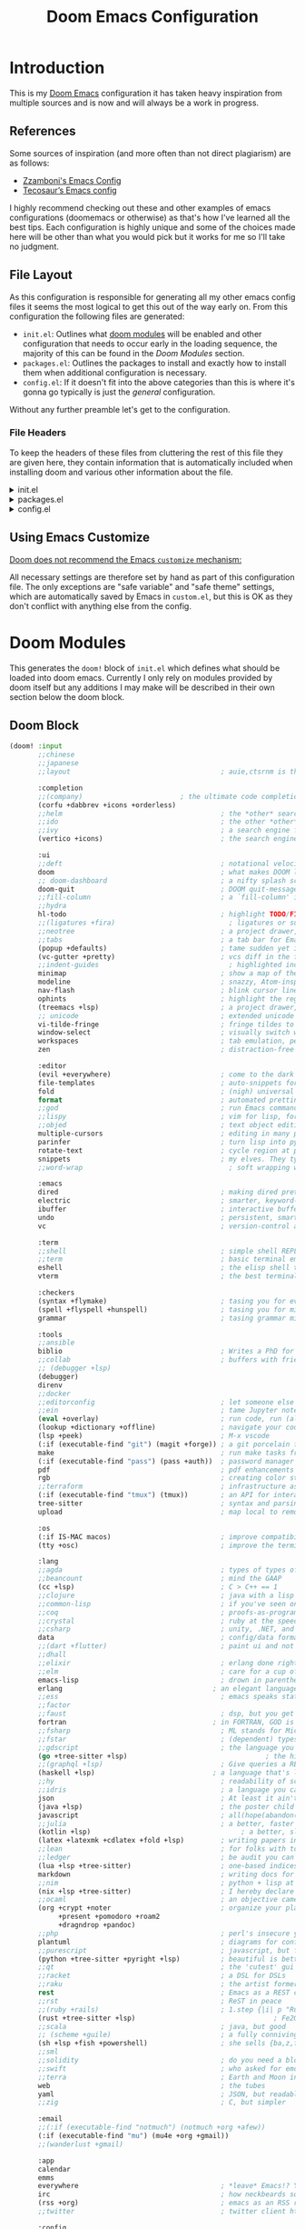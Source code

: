 #+Title: Doom Emacs Configuration
* Introduction
This is my [[https:github.com/doomemacs/doomemacs][Doom Emacs]] configuration it has taken heavy inspiration from multiple
sources and is now and will always be a work in progress.
** References
Some sources of inspiration (and more often than not direct plagiarism) are as follows:

- [[https:zzamboni.org/post/my-doom-emacs-configuration-with-commentary/][Zzamboni's Emacs Config]]
- [[https:tecosaur.github.io/emacs-config/config.html][Tecosaur’s Emacs config]]

I highly recommend checking out these and other examples of emacs configurations
(doomemacs or otherwise) as that's how I've learned all the best tips. Each
configuration is highly unique and some of the choices made here will be other
than what you would pick but it works for me so I'll take no judgment.

** File Layout
As this configuration is responsible for generating all my other emacs config
files it seems the most logical to get this out of the way early on. From this
configuration the following files are generated:

- =init.el=: Outlines what [[https:github.com/doomemacs/doomemacs/blob/develop/docs/getting_started.org#modules][doom modules]] will be enabled and other configuration
  that needs to occur early in the loading sequence, the majority of this can be
  found in the [[Doom Modules]] section.
- =packages.el=: Outlines the packages to install and exactly how to install
  them when additional configuration is necessary.
- =config.el=: If it doesn't fit into the above categories than this is where
  it's gonna go typically is just the /general/ configuration.

Without any further preamble let's get to the configuration.
*** File Headers
To keep the headers of these files from cluttering the rest of this file they
are given here, they contain information that is automatically included when
installing doom and various other information about the file.

#+html: <details><summary>init.el</summary>
#+begin_src emacs-lisp :tangle init.el
;;; init.el -*- lexical-binding: t; -*-

;; DO NOT EDIT THIS FILE DIRECTLY
;; This is a file generated from a literate programing source file located at
;; https://gitlab.com/zzamboni/dot-doom/-/blob/master/doom.org
;; You should make any changes there and regenerate it from Emacs org-mode
;; using org-babel-tangle (C-c C-v t)

;; This file controls what Doom modules are enabled and what order they load
;; in. Remember to run 'doom sync' after modifying it!

;; NOTE Press 'SPC h d h' (or 'C-h d h' for non-vim users) to access Doom's
;;      documentation. There you'll find a "Module Index" link where you'll find
;;      a comprehensive list of Doom's modules and what flags they support.

;; NOTE Move your cursor over a module's name (or its flags) and press 'K' (or
;;      'C-c c k' for non-vim users) to view its documentation. This works on
;;      flags as well (those symbols that start with a plus).
;;
;;      Alternatively, press 'gd' (or 'C-c c d') on a module to browse its
;;      directory (for easy access to its source code).
#+end_src

#+RESULTS:

#+html: </details>

#+html: <details><summary>packages.el</summary>
#+begin_src emacs-lisp :tangle packages.el
;; -*- no-byte-compile: t; -*-
;;; $DOOMDIR/packages.el

;; DO NOT EDIT THIS FILE DIRECTLY
;; This is a file generated from a literate programing source file located at
;; https://gitlab.com/zzamboni/dot-doom/-/blob/master/doom.org
;; You should make any changes there and regenerate it from Emacs org-mode
;; using org-babel-tangle (C-c C-v t)

;; To install a package with Doom you must declare them here and run 'doom sync'
;; on the command line, then restart Emacs for the changes to take effect -- or
;; use 'M-x doom/reload'.

;; To install SOME-PACKAGE from MELPA, ELPA or emacsmirror:
;;(package! some-package)

;; To install a package directly from a remote git repo, you must specify a
;; `:recipe'. You'll find documentation on what `:recipe' accepts here:
;; https://github.com/raxod502/straight.el#the-recipe-format
;;(package! another-package
;;  :recipe (:host github :repo "username/repo"))

;; If the package you are trying to install does not contain a PACKAGENAME.el
;; file, or is located in a subdirectory of the repo, you'll need to specify
;; `:files' in the `:recipe':
;;(package! this-package
;;  :recipe (:host github :repo "username/repo"
;;           :files ("some-file.el" "src/lisp/*.el")))

;; If you'd like to disable a package included with Doom, you can do so here
;; with the `:disable' property:
;;(package! builtin-package :disable t)

;; You can override the recipe of a built in package without having to specify
;; all the properties for `:recipe'. These will inherit the rest of its recipe
;; from Doom or MELPA/ELPA/Emacsmirror:
;;(package! builtin-package :recipe (:nonrecursive t))
;;(package! builtin-package-2 :recipe (:repo "myfork/package"))

;; Specify a `:branch' to install a package from a particular branch or tag.
;; This is required for some packages whose default branch isn't 'master' (which
;; our package manager can't deal with; see raxod502/straight.el#279)
;;(package! builtin-package :recipe (:branch "develop"))

;; Use `:pin' to specify a particular commit to install.
;;(package! builtin-package :pin "1a2b3c4d5e")

;; Doom's packages are pinned to a specific commit and updated from release to
;; release. The `unpin!' macro allows you to unpin single packages...
;;(unpin! pinned-package)
;; ...or multiple packages
;;(unpin! pinned-package another-pinned-package)
;; ...Or *all* packages (NOT RECOMMENDED; will likely break things)
;;(unpin! t)
#+end_src

#+RESULTS:

#+html: </details>

#+html: <details><summary>config.el</summary>
#+begin_src emacs-lisp :tangle config.el
;;; $DOOMDIR/config.el -*- lexical-binding: t; -*-

;; DO NOT EDIT THIS FILE DIRECTLY
;; This is a file generated from a literate programing source file located at
;; https://gitlab.com/zzamboni/dot-doom/-/blob/master/doom.org
;; You should make any changes there and regenerate it from Emacs org-mode
;; using org-babel-tangle (C-c C-v t)

;; Place your private configuration here! Remember, you do not need to run 'doom
;; sync' after modifying this file!

;; Some functionality uses this to identify you, e.g. GPG configuration, email
;; clients, file templates and snippets.
;; (setq user-full-name "John Doe"
;;      user-mail-address "john@doe.com")

;; Doom exposes five (optional) variables for controlling fonts in Doom. Here
;; are the three important ones:
;;
;; + `doom-font'
;; + `doom-variable-pitch-font'
;; + `doom-big-font' -- used for `doom-big-font-mode'; use this for
;;   presentations or streaming.
;;
;; They all accept either a font-spec, font string ("Input Mono-12"), or xlfd
;; font string. You generally only need these two:
;; (setq doom-font (font-spec :family "monospace" :size 12 :weight 'semi-light)
;;       doom-variable-pitch-font (font-spec :family "sans" :size 13))

;; There are two ways to load a theme. Both assume the theme is installed and
;; available. You can either set `doom-theme' or manually load a theme with the
;; `load-theme' function. This is the default:
;; (setq doom-theme 'doom-one)

;; If you use `org' and don't want your org files in the default location below,
;; change `org-directory'. It must be set before org loads!
;; (setq org-directory "~/org/")

;; This determines the style of line numbers in effect. If set to `nil', line
;; numbers are disabled. For relative line numbers, set this to `relative'.
;; (setq display-line-numbers-type t)

;; Here are some additional functions/macros that could help you configure Doom:
;;
;; - `load!' for loading external *.el files relative to this one
;; - `use-package!' for configuring packages
;; - `after!' for running code after a package has loaded
;; - `add-load-path!' for adding directories to the `load-path', relative to
;;   this file. Emacs searches the `load-path' when you load packages with
;;   `require' or `use-package'.
;; - `map!' for binding new keys
;;
;; To get information about any of these functions/macros, move the cursor over
;; the highlighted symbol at press 'K' (non-evil users must press 'C-c c k').
;; This will open documentation for it, including demos of how they are used.
;;
;; You can also try 'gd' (or 'C-c c d') to jump to their definition and see how
;; they are implemented.
#+end_src

#+RESULTS:

#+html: </details>

** Using Emacs Customize
[[https://github.com/doomemacs/doomemacs/blob/master/docs/faq.org#why-does-doom-discourage-the-use-of-m-x-customize][Doom does not recommend the Emacs =customize= mechanism:]]

All necessary settings are therefore set by hand as part of this configuration
file. The only exceptions are "safe variable" and "safe theme" settings, which
are automatically saved by Emacs in =custom.el=, but this is OK as they don't
conflict with anything else from the config.

* Doom Modules
This generates the =doom!= block of =init.el= which defines what should be
loaded into doom emacs. Currently I only rely on modules provided by doom itself
but any additions I may make will be described in their own section below the
doom block.
** Doom Block
#+begin_src emacs-lisp :tangle init.el
(doom! :input
       ;;chinese
       ;;japanese
       ;;layout                                     ; auie,ctsrnm is the superior home row

       :completion
       ;;(company)                        ; the ultimate code completion backend
       (corfu +dabbrev +icons +orderless)
       ;;helm                                       ; the *other* search engine for love and life
       ;;ido                                        ; the other *other* search engine...
       ;;ivy                                        ; a search engine for love and life
       (vertico +icons)                             ; the search engine of the future

       :ui
       ;;deft                                       ; notational velocity for Emacs
       doom                                         ; what makes DOOM look the way it does
       ;; doom-dashboard                            ; a nifty splash screen for Emacs
       doom-quit                                    ; DOOM quit-message prompts when you quit Emacs
       ;;fill-column                                ; a `fill-column' indicator
       ;;hydra
       hl-todo                                      ; highlight TODO/FIXME/NOTE/DEPRECATED/HACK/REVIEW
       ;;(ligatures +fira)                            ; ligatures or substitute text with pretty symbols
       ;;neotree                                    ; a project drawer, like NERDTree for vim
       ;;tabs                                       ; a tab bar for Emacs
       (popup +defaults)                            ; tame sudden yet inevitable temporary windows
       (vc-gutter +pretty)                          ; vcs diff in the fringe
       ;;indent-guides                                ; highlighted indent columns
       minimap                                      ; show a map of the code on the side
       modeline                                     ; snazzy, Atom-inspired modeline, plus API
       nav-flash                                    ; blink cursor line after big motions
       ophints                                      ; highlight the region an operation acts on
       (treemacs +lsp)                              ; a project drawer, like neotree but cooler
       ;; unicode                                   ; extended unicode support for various languages
       vi-tilde-fringe                              ; fringe tildes to mark beyond EOB
       window-select                                ; visually switch windows
       workspaces                                   ; tab emulation, persistence & separate workspaces
       zen                                          ; distraction-free coding or writing

       :editor
       (evil +everywhere)                           ; come to the dark side, we have cookies
       file-templates                               ; auto-snippets for empty files
       fold                                         ; (nigh) universal code folding
       format                                       ; automated prettiness
       ;;god                                        ; run Emacs commands without modifier keys
       ;;lispy                                      ; vim for lisp, for people who don't like vim
       ;;objed                                      ; text object editing for the innocent
       multiple-cursors                             ; editing in many places at once
       parinfer                                     ; turn lisp into python, sort of
       rotate-text                                  ; cycle region at point between text candidates
       snippets                                     ; my elves. They type so I don't have to
       ;;word-wrap                                    ; soft wrapping with language-aware indent

       :emacs
       dired                                        ; making dired pretty [functional]
       electric                                     ; smarter, keyword-based electric-indent
       ibuffer                                      ; interactive buffer management
       undo                                         ; persistent, smarter undo for your inevitable mistakes
       vc                                           ; version-control and Emacs, sitting in a tree

       :term
       ;;shell                                      ; simple shell REPL for Emacs
       ;;term                                       ; basic terminal emulator for Emacs
       eshell                                       ; the elisp shell that works everywhere
       vterm                                        ; the best terminal emulation in Emacs

       :checkers
       (syntax +flymake)                            ; tasing you for every semicolon you forgetjk
       (spell +flyspell +hunspell)                  ; tasing you for misspelling mispelling
       grammar                                      ; tasing grammar mistake every you make

       :tools
       ;;ansible
       biblio                                       ; Writes a PhD for you (citation needed)
       ;;collab                                     ; buffers with friends
       ;; (debugger +lsp)
       (debugger)
       direnv
       ;;docker
       ;;editorconfig                               ; let someone else argue about tabs vs spaces
       ;;ein                                        ; tame Jupyter notebooks with emacs
       (eval +overlay)                              ; run code, run (also, repls)
       (lookup +dictionary +offline)                ; navigate your code and its documentation
       (lsp +peek)                                  ; M-x vscode
       (:if (executable-find "git") (magit +forge)) ; a git porcelain for Emacs
       make                                         ; run make tasks from Emacs
       (:if (executable-find "pass") (pass +auth))  ; password manager for nerds
       pdf                                          ; pdf enhancements NOTE FOR MACOS https://github.com/politza/pdf-tools/issues/645#issuecomment-775496734
       rgb                                          ; creating color strings
       ;;terraform                                  ; infrastructure as code
       (:if (executable-find "tmux") (tmux))        ; an API for interacting with tmux
       tree-sitter                                  ; syntax and parsing, sitting in a tree...
       upload                                       ; map local to remote projects via ssh/ftp

       :os
       (:if IS-MAC macos)                           ; improve compatibility with macOS
       (tty +osc)                                   ; improve the terminal Emacs experience

       :lang
       ;;agda                                       ; types of types of types of types...
       ;;beancount                                  ; mind the GAAP
       (cc +lsp)                                    ; C > C++ == 1
       ;;clojure                                    ; java with a lisp
       ;;common-lisp                                ; if you've seen one lisp, you've seen them all
       ;;coq                                        ; proofs-as-programs
       ;;crystal                                    ; ruby at the speed of c
       ;;csharp                                     ; unity, .NET, and mono shenanigans
       data                                         ; config/data formats
       ;;(dart +flutter)                            ; paint ui and not much else
       ;;dhall
       ;;elixir                                     ; erlang done right
       ;;elm                                        ; care for a cup of TEA?
       emacs-lisp                                   ; drown in parentheses
       erlang                                     ; an elegant language for a more civilized age
       ;;ess                                        ; emacs speaks statistics
       ;;factor
       ;;faust                                      ; dsp, but you get to keep your soul
       fortran                                    ; in FORTRAN, GOD is REAL (unless declared INTEGER)
       ;;fsharp                                     ; ML stands for Microsoft's Language
       ;;fstar                                      ; (dependent) types and (monadic) effects and Z3
       ;;gdscript                                   ; the language you waited for
       (go +tree-sitter +lsp)                                  ; the hipster dialect
       ;;(graphql +lsp)                             ; Give queries a REST
       (haskell +lsp)                             ; a language that's lazier than I am
       ;;hy                                         ; readability of scheme w/ speed of python
       ;;idris                                      ; a language you can depend on
       json                                         ; At least it ain't XML
       (java +lsp)                                  ; the poster child for carpal tunnel syndrome
       javascript                                   ; all(hope(abandon(ye(who(enter(here))))))
       ;;julia                                      ; a better, faster MATLAB
       (kotlin +lsp)                                     ; a better, slicker Java(Script)
       (latex +latexmk +cdlatex +fold +lsp)         ; writing papers in Emacs has never been so fun
       ;;lean                                       ; for folks with too much to prove
       ;;ledger                                     ; be audit you can be
       (lua +lsp +tree-sitter)                      ; one-based indices? one-based indices
       markdown                                     ; writing docs for people to ignore
       ;;nim                                        ; python + lisp at the speed of c
       (nix +lsp +tree-sitter)                      ; I hereby declare "nix geht mehr!"
       ;;ocaml                                      ; an objective camel
       (org +crypt +noter                           ; organize your plain life in plain text
            +present +pomodoro +roam2
            +dragndrop +pandoc)
       ;;php                                        ; perl's insecure younger brother
       plantuml                                     ; diagrams for confusing people more
       ;;purescript                                 ; javascript, but functional
       (python +tree-sitter +pyright +lsp)          ; beautiful is better than ugly
       ;;qt                                         ; the 'cutest' gui framework ever
       ;;racket                                     ; a DSL for DSLs
       ;;raku                                       ; the artist formerly known as perl6
       rest                                         ; Emacs as a REST client
       ;;rst                                        ; ReST in peace
       ;;(ruby +rails)                              ; 1.step {|i| p "Ruby is #{i.even? ? 'love' : 'life'}"}
       (rust +tree-sitter +lsp)                                  ; Fe2O3.unwrap().unwrap().unwrap().unwrap()
       ;;scala                                      ; java, but good
       ;; (scheme +guile)                           ; a fully conniving family of lisps
       (sh +lsp +fish +powershell)                  ; she sells {ba,z,fi}sh shells on the C xor
       ;;sml
       ;;solidity                                   ; do you need a blockchain? No.
       ;;swift                                      ; who asked for emoji variables?
       ;;terra                                      ; Earth and Moon in alignment for performance.
       web                                          ; the tubes
       yaml                                         ; JSON, but readable
       ;;zig                                        ; C, but simpler

       :email
       ;;(:if (executable-find "notmuch") (notmuch +org +afew))
       (:if (executable-find "mu") (mu4e +org +gmail))
       ;;(wanderlust +gmail)

       :app
       calendar
       emms
       everywhere                                   ; *leave* Emacs!? You must be joking
       irc                                          ; how neckbeards socialize
       (rss +org)                                   ; emacs as an RSS reader
       ;;twitter                                    ; twitter client https://twitter.com/vnought

       :config
       ;;literate
       (default +smartparens))
#+end_src

* Packages
This is where packages not included in modules are placed to install them.
#+begin_src emacs-lisp :tangle packages.el
(package! engrave-faces)
(package! leetcode)
(package! synosaurus)         ; thesuarus that doesn't get installed with lookup for some reason
(package! djvu)
(package! all-the-icons)
(package! nov)
(package! printing)
(package! spray
  :recipe (:host github :repo "emacsmirror/spray" :files ("*.el")))

(unpin! org-roam)
(package! org-roam-ui)
(package! org-roam-ql)
(package! org-modern)
(package! org-present)
(package! ox-hugo)
(package! ob-kotlin)
(package! ob-mermaid)

(package! gptel)
(package! ellama)
(package! copilot
  :recipe (:host github :repo "copilot-emacs/copilot.el" :files ("*.el")))
(package! whisper
  :recipe (:host github :repo "natrys/whisper.el" :files ("*.el")))
#+end_src

* General Configuration
  #+begin_src emacs-lisp :tangle config.el
(setq
        user-full-name "Carson Henrich"
        user-mail-address "carson03henrich@gmail.com"
        display-time-format "%Y-%m-%d %H:%M"
        initial-buffer-choice (lambda () (org-roam-dailies-goto-today "p") (current-buffer)))
(display-time-mode 1)
(auto-revert-mode 1)
(toggle-text-mode-auto-fill)
(require 'org-roam)
(require 'org-roam-dailies)
(require 'spray)
(require 'printing)
(setenv "PKG_CONFIG_PATH" "/usr/local/opt/zlib/lib/pkgconfig:/usr/local/lib/pkgconfig:/opt/X11/lib/pkgconfig")
(toggle-frame-maximized)
#+end_src
** Functions
*** toggle auto-format
#+begin_src emacs-lisp :tangle config.el
(setq auto-format 'nil)
(defun my/toggle-auto-format ()
    (interactive)
    (if auto-format
        (progn (remove-hook! 'before-save-hook #'+format/buffer)
               (setq auto-format 'nil)
               (message "Auto-format Disabled"))
        (progn (add-hook! 'before-save-hook #'+format/buffer)
               (setq auto-format 't)
               (message "Auto-format Enabled"))))
#+end_src

#+RESULTS:
: my/toggle-auto-format

*** find-file-new-buffer
Useful for checking differences between file on disk and in buffer
puts
#+begin_src emacs-lisp :tangle config.el
(defun find-file-new-buffer (filename)
  "Very basic `find-file' which does not use a pre-existing buffer, and opens the new file read-only to prevent conflicts"
  (interactive "fFind file in new buffer: ")
  (let ((buf (create-file-buffer filename)))
    (with-current-buffer buf
      (insert-file-contents filename t)
      (read-only-mode))
    (pop-to-buffer-same-window buf)))
#+end_src

#+RESULTS:
: find-file-new-buffer

* Appearance
** Theme
There are two ways to load a theme. Both assume the theme is installed and
available. You can either set `doom-theme' or manually load a theme with the
`load-theme' function. This is the default:

#+begin_src emacs-lisp :tangle packages.el
(package! catppuccin-theme)
#+end_src

#+begin_src emacs-lisp :tangle config.el
(setq doom-theme 'catppuccin)

;; Configure fill width
(setq visual-fill-column-center-text t)
(setq visual-fill-column-width 130)
#+end_src

#+RESULTS:
: 85

** Export Code Blocks
#+begin_src emacs-lisp :tangle config.el
(setq org-latex-src-block-backend 'engraved
org-latex-engraved-theme 'whiteboard)
#+end_src
** Fonts
Doom exposes five (optional) variables for controlling fonts in Doom:

- `doom-font' -- the primary font to use
- `doom-variable-pitch-font' -- a non-monospace font (where applicable)
- `doom-big-font' -- used for `doom-big-font-mode'; use this for
presentations or streaming.
- `doom-symbol-font' -- for symbols
- `doom-serif-font' -- for the `fixed-pitch-serif' face

See 'C-h v doom-font' for documentation and more examples of what they
accept. For example:

If you or Emacs can't find your font, use 'M-x describe-font' to look them
up, `M-x eval-region' to execute elisp code, and 'M-x doom/reload-font' to
refresh your font settings. If Emacs still can't find your font, it likely
wasn't installed correctly. Font issues are rarely Doom issues!
#+begin_src emacs-lisp :tangle config.el
;; Set reusable font name variables
(defvar my/fixed-width-font "Iosevka Nerd Font Mono"
  "The font to use for monospaced (fixed width) text.")

(defvar my/variable-width-font "Iosevka Aile"
  "The font to use for variable-pitch (document) text.")

(setq
    doom-unicode-font (font-spec :family my/fixed-width-font)
    doom-font (font-spec :family my/fixed-width-font :size 15 :weight 'light)
    doom-big-font (font-spec :family my/fixed-width-font :size 18 :weight 'light)
    doom-variable-pitch-font (font-spec :family my/variable-width-font :size 14 :weight 'light))


;; Load org-faces to make sure we can set appropriate faces
(require 'org-faces)

;; Hide emphasis markers on formatted text
(setq org-hide-emphasis-markers t
      cursor-hidden 'nil)


;; Hide emphasis markers on formatted text
(setq org-hide-emphasis-markers t)


;; Make the document title a bit bigger

;; Make sure certain org faces use the fixed-pitch face when variable-pitch-mode is on
(set-face-attribute 'org-block nil :foreground nil :inherit 'fixed-pitch)
(set-face-attribute 'org-table nil :inherit 'fixed-pitch)
(set-face-attribute 'org-formula nil :inherit 'fixed-pitch)
(set-face-attribute 'org-code nil :inherit '(shadow fixed-pitch))
(set-face-attribute 'org-verbatim nil :inherit '(shadow fixed-pitch))
(set-face-attribute 'org-special-keyword nil :inherit '(font-lock-comment-face fixed-pitch))
(set-face-attribute 'org-meta-line nil :inherit '(font-lock-comment-face fixed-pitch))
(set-face-attribute 'org-checkbox nil :inherit 'fixed-pitch)

(when (display-graphic-p)
  (require 'all-the-icons))
#+end_src

#+RESULTS:
: all-the-icons

** Syntax Highlighting
Need to set up treesitter such that it is used whenever it can be.
#+begin_src emacs-lisp :tangle config.el
(global-tree-sitter-mode)
(add-hook 'tree-sitter-after-on-hook #'tree-sitter-hl-mode)
#+end_src

#+RESULTS:
| tree-sitter-hl-mode |

** Other
This determines the style of line numbers in effect. If set to `nil', line
numbers are disabled. For relative line numbers, set this to `relative'.
#+begin_src emacs-lisp :tangle config.el
(setq display-line-numbers-type 'relative
)
#+end_src

#+RESULTS:
: t

* Keymaps
#+begin_src emacs-lisp :tangle config.el
(load! "~/.config/doom/keymaps.el")
#+end_src
** Global
*** Help
#+begin_src emacs-lisp :tangle keymaps.el :lexical t
      (map!
        (:after help :map help-mode-map
                :n "o"       #'link-hint-open-link)
        (:after helpful :map helpful-mode-map
                :n "o"       #'link-hint-open-link)
        (:after info :map Info-mode-map
                :n "o"       #'link-hint-open-link)
        (:after geiser-doc :map geiser-doc-mode-map
                :n "o"       #'link-hint-open-link)
        (:after apropos :map apropos-mode-map
                :n "o"       #'link-hint-open-link
                :n "TAB"     #'forward-button
                :n [tab]     #'forward-button
                :n [backtab] #'backward-button)
        (:after view :map view-mode-map
                [escape]  #'View-quit-all)
        (:after man :map Man-mode-map
                :n "q"    #'kill-current-buffer))
#+end_src

*** Evil
#+begin_src emacs-lisp :tangle keymaps.el :lexical t
(when (modulep! :editor evil +everywhere)
  ;; Minibuffer
  (map! :map (evil-ex-completion-map evil-ex-search-keymap)
        "C-a" #'evil-beginning-of-line
        "C-b" #'evil-backward-char
        "C-f" #'evil-forward-char
        :gi "C-j" #'next-complete-history-element
        :gi "C-k" #'previous-complete-history-element)

  (define-key! :keymaps +default-minibuffer-maps
    [escape] #'abort-recursive-edit
    "C-a"    #'move-beginning-of-line
    "C-r"    #'evil-paste-from-register
    "C-u"    #'evil-delete-back-to-indentation
    "C-v"    #'yank
    "C-w"    #'doom/delete-backward-word
    "C-z"    (cmd! (ignore-errors (call-interactively #'undo))))

  (define-key! :keymaps +default-minibuffer-maps
    "C-j"    #'next-line
    "C-k"    #'previous-line
    "C-S-j"  #'scroll-up-command
    "C-S-k"  #'scroll-down-command)
  ;; For folks with `evil-collection-setup-minibuffer' enabled
  (define-key! :states 'insert :keymaps +default-minibuffer-maps
    "C-j"    #'next-line
    "C-k"    #'previous-line)
  (define-key! read-expression-map
    "C-j" #'next-line-or-history-element
    "C-k" #'previous-line-or-history-element))

#+end_src

*** Smart Tab
#+begin_src emacs-lisp :tangle keymaps.el :lexical t
;; Smart tab, these will only work in GUI Emacs
(map! :i [tab] (cmds! (and (modulep! :editor snippets)
                           (yas-maybe-expand-abbrev-key-filter 'yas-expand))
                      #'yas-expand
                      (and (bound-and-true-p company-mode)
                           (modulep! :completion company +tng))
                      #'company-indent-or-complete-common)
      :m [tab] (cmds! (and (modulep! :editor snippets)
                           (evil-visual-state-p)
                           (or (eq evil-visual-selection 'line)
                               (not (memq (char-after) (list ?\( ?\[ ?\{ ?\} ?\] ?\))))))
                      #'yas-insert-snippet
                      (and (modulep! :editor fold)
                           (save-excursion (end-of-line) (invisible-p (point))))
                      #'+fold/toggle
                      ;; Fixes #4548: without this, this tab keybind overrides
                      ;; mode-local ones for modes that don't have an evil
                      ;; keybinding scheme or users who don't have :editor (evil
                      ;; +everywhere) enabled.
                      (or (doom-lookup-key
                           [tab]
                           (list (evil-get-auxiliary-keymap (current-local-map) evil-state)
                                 (current-local-map)))
                          (doom-lookup-key
                           (kbd "TAB")
                           (list (evil-get-auxiliary-keymap (current-local-map) evil-state)))
                          (doom-lookup-key (kbd "TAB") (list (current-local-map))))
                      it
                      (fboundp 'evil-jump-item)
                      #'evil-jump-item))
#+end_src

** Navigation
*** Windows
#+begin_src emacs-lisp :tangle config.el
(map! :leader :prefix ("w" . "windows")
        :desc "Delete other windows" :n "o" #'delete-other-windows)
#+end_src

*** Workspaces
#+begin_src emacs-lisp :tangle keymaps.el :lexical t
(map! (:when (modulep! :ui workspaces)
        :n "C-t"   #'+workspace/new
        :n "C-S-t" #'+workspace/display
        :g "M-1"   #'+workspace/switch-to-0
        :g "M-2"   #'+workspace/switch-to-1
        :g "M-3"   #'+workspace/switch-to-2
        :g "M-4"   #'+workspace/switch-to-3
        :g "M-5"   #'+workspace/switch-to-4
        :g "M-6"   #'+workspace/switch-to-5
        :g "M-7"   #'+workspace/switch-to-6
        :g "M-8"   #'+workspace/switch-to-7
        :g "M-9"   #'+workspace/switch-to-8
        :g "M-0"   #'+workspace/switch-to-final
        (:when IS-MAC
            :g "s-t"   #'+workspace/new
            :g "s-T"   #'+workspace/display
            :n "s-1"   #'+workspace/switch-to-0
            :n "s-2"   #'+workspace/switch-to-1
            :n "s-3"   #'+workspace/switch-to-2
            :n "s-4"   #'+workspace/switch-to-3
            :n "s-5"   #'+workspace/switch-to-4
            :n "s-6"   #'+workspace/switch-to-5
            :n "s-7"   #'+workspace/switch-to-6
            :n "s-8"   #'+workspace/switch-to-7
            :n "s-9"   #'+workspace/switch-to-8
            :n "s-0"   #'+workspace/switch-to-final)
;;; <leader> TAB --- workspace
        (:leader :prefix ("TAB" . "workspace")
            :desc "Display tab bar"           "TAB" #'+workspace/display
            :desc "Switch workspace"          "."   #'+workspace/switch-to
            :desc "Switch to last workspace"  "`"   #'+workspace/other
            :desc "New workspace"             "n"   #'+workspace/new
            :desc "New named workspace"       "N"   #'+workspace/new-named
            :desc "Load workspace from file"  "l"   #'+workspace/load
            :desc "Save workspace to file"    "s"   #'+workspace/save
            :desc "Delete session"            "x"   #'+workspace/kill-session
            :desc "Delete this workspace"     "d"   #'+workspace/delete
            :desc "Rename workspace"          "r"   #'+workspace/rename
            :desc "Restore last session"      "R"   #'+workspace/restore-last-session
            :desc "Next workspace"            "]"   #'+workspace/switch-right
            :desc "Previous workspace"        "["   #'+workspace/switch-left
            :desc "Switch to 1st workspace"   "1"   #'+workspace/switch-to-0
            :desc "Switch to 2nd workspace"   "2"   #'+workspace/switch-to-1
            :desc "Switch to 3rd workspace"   "3"   #'+workspace/switch-to-2
            :desc "Switch to 4th workspace"   "4"   #'+workspace/switch-to-3
            :desc "Switch to 5th workspace"   "5"   #'+workspace/switch-to-4
            :desc "Switch to 6th workspace"   "6"   #'+workspace/switch-to-5
            :desc "Switch to 7th workspace"   "7"   #'+workspace/switch-to-6
            :desc "Switch to 8th workspace"   "8"   #'+workspace/switch-to-7
            :desc "Switch to 9th workspace"   "9"   #'+workspace/switch-to-8
            :desc "Switch to final workspace" "0"   #'+workspace/switch-to-final)))
#+end_src

*** Buffers
#+begin_src emacs-lisp :tangle keymaps.el :lexical t
      ;;; <leader> b --- buffer
(map! (:leader :prefix ("b" . "buffer")
       :desc "Toggle narrowing"            "-"   #'doom/toggle-narrow-buffer
       :desc "Previous buffer"             "["   #'previous-buffer
       :desc "Next buffer"                 "]"   #'next-buffer
       :desc "Clone buffer"                "c"   #'clone-indirect-buffer
       :desc "Clone buffer other window"   "C"   #'clone-indirect-buffer-other-window
       :desc "Kill buffer"                 "d"   #'kill-current-buffer
       :desc "Diff buffer with File"       "D"   #'diff-buffer-with-file
       :desc "ibuffer"                     "i"   #'ibuffer
       :desc "Kill buffer"                 "k"   #'kill-current-buffer
       :desc "Kill all buffers"            "K"   #'doom/kill-all-buffers
       :desc "Switch to last buffer"       "l"   #'evil-switch-to-windows-last-buffer
       :desc "Set bookmark"                "m"   #'bookmark-set
       :desc "Delete bookmark"             "M"   #'bookmark-delete
       :desc "Next buffer"                 "n"   #'next-buffer
       :desc "New empty buffer"            "N"   #'evil-buffer-new
       :desc "Kill other buffers"          "O"   #'doom/kill-other-buffers
       :desc "Previous buffer"             "p"   #'previous-buffer
       :desc "Revert buffer"               "r"   #'revert-buffer
       :desc "Rename buffer"               "R"   #'rename-buffer
       :desc "Save buffer"                 "s"   #'basic-save-buffer
       :desc "Save all buffers"            "S"   #'evil-write-all
       :desc "Save buffer as root"         "u"   #'doom/sudo-save-buffer
       :desc "Yank buffer"                 "y"   #'+default/yank-buffer-contents
       :desc "Bury buffer"                 "z"   #'bury-buffer
       :desc "Kill buried buffers"         "Z"   #'doom/kill-buried-buffers
       (:when (modulep! :ui workspaces)
           :desc "Switch workspace buffer"    "b"   #'persp-switch-to-buffer
           :desc "Switch buffer"              "B"   #'switch-to-buffer
           :desc "ibuffer workspace"          "I"   #'+ibuffer/open-for-current-workspace)
       (:unless (modulep! :ui workspaces)
           :desc "Switch buffer"              "b"   #'switch-to-buffer)))
#+end_src

*** Files
#+begin_src emacs-lisp :tangle keymaps.el :lexical t
      ;;; <leader> f --- file
(map! (:leader :prefix ("f" . "file")
    :desc "Create File"                 "c"   #'dired-create-empty-file
    :desc "Copy this file"              "C"   #'doom/copy-this-file
    :desc "Find directory"              "d"   #'+default/dired
    :desc "Delete this file"            "D"   #'doom/delete-this-file
    :desc "Find file in emacs.d"        "e"   #'doom/find-file-in-emacsd
    :desc "Browse emacs.d"              "E"   #'doom/browse-in-emacsd
    :desc "Find file"                   "f"   #'find-file
    :desc "Find file from here"         "F"   #'+default/find-file-under-here
    :desc "Locate file"                 "l"   #'locate
    :desc "Find file in private config" "P"   #'doom/find-file-in-private-config
    :desc "Browse private config"       "p"   #'doom/open-private-config
    :desc "Recent files"                "r"   #'recentf-open-files
    :desc "Rename/move this file"       "R"   #'doom/move-this-file
    :desc "Rename/move file"            "m"   #'rename-file
    :desc "Save file"                   "s"   #'save-buffer
    :desc "Save file as..."             "S"   #'write-file
    :desc "Sudo find file"              "u"   #'doom/sudo-find-file
    :desc "Sudo this file"              "U"   #'doom/sudo-this-file
    :desc "Yank file path"              "y"   #'+default/yank-buffer-path
    :desc "Yank file path from project" "Y"   #'+default/yank-buffer-path-relative-to-project))
#+end_src

*** Projects
#+begin_src emacs-lisp :tangle keymaps.el :lexical t
      ;;; <leader> p --- project
(map! (:leader :prefix ("p" . "project")
       :desc "Browse project"               "." #'+default/browse-project
       :desc "Browse other project"         ">" #'doom/browse-in-other-project
       :desc "Run cmd in project root"      "!" #'projectile-run-shell-command-in-root
       :desc "Async cmd in project root"    "&" #'projectile-run-async-shell-command-in-root
       :desc "Add new project"              "a" #'projectile-add-known-project
       :desc "Switch to project buffer"     "b" #'projectile-switch-to-buffer
       :desc "Compile in project"           "c" #'projectile-compile-project
       :desc "Repeat last command"          "C" #'projectile-repeat-last-command
       :desc "Remove known project"         "d" #'projectile-remove-known-project
       :desc "Discover projects in folder"  "D" #'+default/discover-projects
       :desc "Edit project .dir-locals"     "e" #'projectile-edit-dir-locals
       :desc "Find file in project"         "f" #'projectile-find-file
       :desc "Find file in other project"   "F" #'doom/find-file-in-other-project
       :desc "Configure project"            "g" #'projectile-configure-project
       :desc "Invalidate project cache"     "i" #'projectile-invalidate-cache
       :desc "Kill project buffers"         "k" #'projectile-kill-buffers
       :desc "Find other file"              "o" #'projectile-find-other-file
       :desc "Switch project"               "p" #'projectile-switch-project
       :desc "Find recent project files"    "r" #'projectile-recentf
       :desc "Run project"                  "R" #'projectile-run-project
       :desc "Save project files"           "s" #'projectile-save-project-buffers
       :desc "List project todos"           "t" #'magit-todos-list
       :desc "Test project"                 "T" #'projectile-test-project
       :desc "Pop up scratch buffer"        "x" #'doom/open-project-scratch-buffer
       :desc "Switch to scratch buffer"     "X" #'doom/switch-to-project-scratch-buffer
       (:when (modulep! :lang org)
          :desc "Project-local Capture"        :n "n" #'org-capture)
       (:when (and (modulep! :tools taskrunner)
                   (or (modulep! :completion ivy)
                       (modulep! :completion helm)))
        :desc "List project tasks"          "z" #'+taskrunner/project-tasks)))
#+end_src

** Completion
#+begin_src emacs-lisp :tangle keymaps.el :lexical t
(map! (:when (modulep! :completion company)
        :i "C-@"    (cmds! (not (minibufferp)) #'company-complete-common)
        :i "C-SPC"  (cmds! (not (minibufferp)) #'company-complete-common)
        (:after company
                (:map company-active-map
                    "C-w"     nil  ; don't interfere with `evil-delete-backward-word'
                    "C-n"     #'company-select-next
                    "C-p"     #'company-select-previous
                    "C-j"     #'company-select-next
                    "C-k"     #'company-select-previous
                    "C-h"     #'company-show-doc-buffer
                    "C-u"     #'company-previous-page
                    "C-d"     #'company-next-page
                    "C-s"     #'company-filter-candidates
                    "C-S-s"   #'+company/completing-read
                    "C-SPC"   #'company-complete-common
                    "TAB"     #'company-complete-common-or-cycle
                    [tab]     #'company-complete-common-or-cycle
                    [backtab] #'company-select-previous
                    [f1]      nil)
                (:map company-search-map  ; applies to `company-filter-map' too
                    "C-n"     #'company-select-next-or-abort
                    "C-p"     #'company-select-previous-or-abort
                    "C-j"     #'company-select-next-or-abort
                    "C-k"     #'company-select-previous-or-abort
                    "C-s"     #'company-filter-candidates
                    [escape]  #'company-search-abort)))
      (:when (modulep! :completion ivy)
        (:after ivy
            :map ivy-minibuffer-map
            "C-SPC" #'ivy-call-and-recenter  ; preview file
            "C-l"   #'ivy-alt-done
            "C-v"   #'yank)
        (:after counsel
            :map counsel-ag-map
            "C-SPC"    #'ivy-call-and-recenter ; preview
            "C-l"      #'ivy-done
            [C-return] #'+ivy/git-grep-other-window-action))

      (:when (modulep! :completion helm)
        (:after helm :map helm-map
            [remap next-line]     #'helm-next-line
            [remap previous-line] #'helm-previous-line
            [left]     #'left-char
            [right]    #'right-char
            "C-S-f"    #'helm-previous-page
            "C-S-n"    #'helm-next-source
            "C-S-p"    #'helm-previous-source
            (:when (modulep! :editor evil +everywhere)
             "C-j"    #'helm-next-line
             "C-k"    #'helm-previous-line
             "C-S-j"  #'helm-next-source
             "C-S-k"  #'helm-previous-source)
            "C-u"      #'helm-delete-minibuffer-contents
            "C-s"      #'helm-minibuffer-history
            ;; Swap TAB and C-z
            "TAB"      #'helm-execute-persistent-action
            [tab]      #'helm-execute-persistent-action
            "C-z"      #'helm-select-action)
        (:after helm-ag :map helm-ag-map
            "C--"      #'+helm-do-ag-decrease-context
            "C-="      #'+helm-do-ag-increase-context
            [left]     nil
            [right]    nil)
        (:after helm-files :map (helm-find-files-map helm-read-file-map)
            [C-return] #'helm-ff-run-switch-other-window
            "C-w"      #'helm-find-files-up-one-level
            (:when (modulep! :editor evil +everywhere)
                "C-h"    #'helm-find-files-up-one-level
                "C-l"    #'helm-execute-persistent-action))
        (:after helm-locate :map helm-generic-files-map
            [C-return] #'helm-ff-run-switch-other-window)
        (:after helm-buffers :map helm-buffer-map
            [C-return] #'helm-buffer-switch-other-window)
        (:after helm-occur :map helm-occur-map
            [C-return] #'helm-occur-run-goto-line-ow)
        (:after helm-grep :map helm-grep-map
            [C-return] #'helm-grep-run-other-window-action)))
#+end_src

** UI
#+begin_src emacs-lisp :tangle keymaps.el :lexical t
(map!
        ;; misc
        :n "C-S-f"  #'toggle-frame-fullscreen
        :n "C-+"    #'doom/reset-font-size
        ;; Buffer-local font resizing
        :n "C-="    #'text-scale-increase
        :n "C--"    #'text-scale-decrease
        ;; Frame-local font resizing
        :n "M-C-="  #'doom/increase-font-size
        :n "M-C--"  #'doom/decrease-font-size
        (:when (modulep! :ui popup)
                "C-` "   #'+popup/toggle
                :leader :prefix ("-" "Popup")
                "-"   #'+popup/toggle
                "k"   #'+popup/raise
                "j"   #'+popup/buffer
                "d"   #'+popup/close
                "D"   #'+popup/close-all
                "r"   #'+popup/restore
                "o" #'+popup/other)

    (:leader :prefix ("t" . "Toggle")
        :desc "Big mode"                     "b" #'doom-big-font-mode
        (:after corfu
        :desc "Completion"                   "<tab>" #'global-corfu-mode)
        :desc "Fill Column Indicator"        "i" #'global-display-fill-column-indicator-mode
        :desc "Flymake"                      "S" #'flymake-mode
        :desc "Toggle Cursor"                "c" #'my/org-present-toggle-cursor
        :desc "Toggle Centered"              "C" #'visual-fill-column-mode
        :desc "Auto Format"                  "f" #'my/toggle-auto-format
        :desc "Frame fullscreen"             "F" #'toggle-frame-fullscreen
        :desc "Evil goggles"                 "g" #'evil-goggles-mode
        :desc "Indent style"                 "I" #'doom/toggle-indent-style
        :desc "Line numbers"                 "l" #'doom/toggle-line-numbers
        :desc "Read-only mode"               "r" #'read-only-mode
        :desc "Visible mode"                 "v" #'visible-mode
        :desc "Soft wrapping"                "w" #'global-visual-line-mode
        :desc "Soft wrapping (buffer)"       "W" #'visual-line-mode
        :desc "Autosave"                     "a" #'auto-save-visited-mode
        :desc "Autosave (buffer)"            "A" #'auto-save-mode
        :desc "Hard wrapping"                "h" #'toggle-text-mode-auto-fill
        :desc "Hard wrapping (buffer)"       "H" #'auto-fill-mode
        :desc "org-present mode"             "p" #'org-present
        (:when (modulep! :lang latex +cdlatex)
            :desc "Latex mode"                 "L" #'org-cdlatex-mode)
        (:when (and (modulep! :checkers syntax) (not (modulep! :checkers syntax +flymake)))
            :desc "Flycheck"                   "f" #'flycheck-mode)
        (:when (modulep! :ui indent-guides)
            :desc "Indent guides"              "i" #'highlight-indent-guides-mode)
        (:when (modulep! :ui minimap)
            :desc "Minimap"                      "m" #'minimap-mode)
        (:when (and (modulep! :checkers spell) (not (modulep! :checkers spell +flyspell)))
            :desc "Spell checker"              "s" #'spell-fu-mode)
        (:when (modulep! :checkers spell +flyspell)
            :desc "Spell checker"              "s" #'flyspell-mode)
        (:when (modulep! :lang org +pomodoro)
            :desc "Pomodoro timer"             "t" #'org-pomodoro)
        (:when (modulep! :editor word-wrap)
            :desc "Fill Column Indicator"               "C" #'global-display-fill-column-indicator-mode
            :desc "Wrap at Fill-column"                 "c" '(lambda () (interactive)(if (eq +word-wrap-fill-style 'auto) (setq +word-wrap-fill-style 'nil)(setq +word-wrap-fill-style 'auto)))
            :desc "Soft wrapping"                       "w" #'+global-word-wrap-mode
            :desc "Soft wrapping (buffer)"              "W" #'+word-wrap-mode)
        (:when (modulep! :ui zen)
            :desc "Zen mode"                   "z" #'+zen/toggle
            :desc "Zen mode (fullscreen)"      "Z" #'+zen/toggle-fullscreen)))
#+end_src

** Editor
#+begin_src emacs-lisp :tangle keymaps.el :lexical t
(map!
 (:when (modulep! :editor format)
  :n "gQ" #'+format:region
  :n "zC" #'+fold/close-all
  :n "zO" #'+fold/open-all
  :n "zr" #'vimish-fold-unfold-all
  :n "zm" #'vimish-fold-refold-all
  :n "zA" #'vimish-fold-toggle-all
  :n "gy" #'yank-from-kill-ring)

 (:when (modulep! :editor rotate-text)
  :n "]r"  #'rotate-text
  :n "[r"  #'rotate-text-backward)

 (:when (modulep! :editor snippets)
  ;; auto-yasnippet
  :i  [C-tab] #'aya-expand
  :nv [C-tab] #'aya-create))
#+end_src
*** Multi-Cursors
#+begin_src emacs-lisp :tangle keymaps.el :lexical t
(map! (:when (modulep! :editor multiple-cursors)
       ;; evil-multiedit
       :v  "R"               #'evil-multiedit-match-all
       :n  "M-d"              #'evil-multiedit-match-symbol-and-next
       :n  "M-D"              #'evil-multiedit-match-symbol-and-prev
       :v  "M-d"              #'evil-multiedit-match-and-next
       :v  "M-D"              #'evil-multiedit-match-and-prev
       :nv "C-M-d"            #'evil-multiedit-restore
       (:after evil-multiedit
        :map evil-multiedit-mode-map
        :nv "M-d"             #'evil-multiedit-match-and-next
        :nv "M-D"             #'evil-multiedit-match-and-prev
        [return]              #'evil-multiedit-toggle-or-restrict-region)
       (:prefix "gz"
        :nv "d"               #'evil-mc-make-and-goto-next-match
        :nv "D"               #'evil-mc-make-and-goto-prev-match
        :nv "s"               #'evil-mc-skip-and-goto-next-match
        :nv "S"               #'evil-mc-skip-and-goto-prev-match
        :nv "c"               #'evil-mc-skip-and-goto-next-cursor
        :nv "C"               #'evil-mc-skip-and-goto-prev-cursor
        :nv "j"               #'evil-mc-make-cursor-move-next-line
        :nv "k"               #'evil-mc-make-cursor-move-prev-line
        :nv "m"               #'evil-mc-make-all-cursors
        :nv "n"               #'evil-mc-make-and-goto-next-cursor
        :nv "N"               #'evil-mc-make-and-goto-last-cursor
        :nv "p"               #'evil-mc-make-and-goto-prev-cursor
        :nv "P"               #'evil-mc-make-and-goto-first-cursor
        :nv "q"               #'evil-mc-undo-all-cursors
        :nv "t"               #'+multiple-cursors/evil-mc-toggle-cursors
        :nv "u"               #'+multiple-cursors/evil-mc-undo-cursor
        :nv "z"               #'+multiple-cursors/evil-mc-toggle-cursor-here
        :v  "I"               #'evil-mc-make-cursor-in-visual-selection-beg
        :v  "A"               #'evil-mc-make-cursor-in-visual-selection-end)))
#+end_src

** Tools
#+begin_src emacs-lisp :tangle keymaps.el :lexical t
;;; <leader> l --- live share/collab
;;; TODO Do you like this location for this map? This was the best idea we
;;; could come up with, but we're happy to move it if there's a better
;;; place! Also not sure if we're allowed to say "live share" since that's
;;; a blatant ripoff of VS Code's name for this feature
(map!
 (:after printing (:desc "Print" "s-p"   #'pr-interface))
 (:when (modulep! :tools collab) (:prefix ("l" . "live share/collab")
  :desc "Switch to a shared buffer"      "b"   #'crdt-switch-to-buffer
  :desc "Connect to a session"           "c"   #'crdt-connect
  :desc "Disconnect from session"        "d"   #'crdt-disconnect
  :desc "Toggle following user's cursor" "f"   #'crdt-follow-user
  :desc "Stop following user if any"     "F"   #'crdt-stop-follow
  :desc "Goto another user's cursor"     "g"   #'crdt-goto-user
  :desc "List shared buffers"            "i"   #'crdt-list-buffers
  :desc "Kick a user (host only)"        "k"   #'crdt-kill-user
  :desc "List sessions"                  "l"   #'crdt-list-sessions
  :desc "Share current buffer"           "s"   #'crdt-share-buffer
  :desc "Stop sharing current buffer"    "S"   #'crdt-stop-share-buffer
  :desc "List connected users"           "u"   #'crdt-list-users
  :desc "Stop a session (host only)"     "x"   #'crdt-stop-session
  :desc "Copy URL of current session"    "y"   #'crdt-copy-url
  :desc "Goto next user's cursor"        "]"   #'crdt-goto-next-user
  :desc "Goto previous user's cursor"    "["   #'crdt-goto-prev-user))

    ;;; <leader> o --- open
 (:leader :prefix ("o" . "open")
  :desc "Default browser"    "b"  #'browse-url-of-file
  :desc "Start debugger"     "d"  #'+debugger/start
  :desc "New frame"          "w"  #'make-frame
  :desc "GPT"                "g"  #'gptel
  :desc "Select frame"       "W"  #'select-frame-by-name
  :desc "REPL"               "r"  #'+eval/open-repl-other-window
  :desc "REPL (same window)" "R"  #'+eval/open-repl-same-window
  :desc "Dired"              "-"  #'dired-jump
  :desc "Calc"              "c"  #'calc
  :desc "Org agenda"       "A"  #'org-agenda

  (:prefix ("a" . "org agenda2000")
   :desc "Agenda"         "a"  #'org-agenda
   :desc "Todo list"      "t"  #'org-todo-list
   :desc "Tags search"    "m"  #'org-tags-view
   :desc "View search"    "v"  #'org-search-view)

  (:when (modulep! :tools pass)
    :desc "Pass"           "k" #'pass)

  (:when (modulep! :ui neotree)
    :desc "Project sidebar"              "p" #'+neotree/open
    :desc "Find file in project sidebar" "P" #'+neotree/find-this-file)

  (:when (modulep! :ui treemacs)
    :desc "Project sidebar" "p" #'+treemacs/toggle
    :desc "Find file in project sidebar" "P" #'treemacs-find-file)

  (:when (modulep! :term shell)
    :desc "Toggle shell popup"    "t" #'+shell/toggle
    :desc "Open shell here"       "T" #'+shell/here)

  (:when (modulep! :term term)
    :desc "Toggle terminal popup" "t" #'+term/toggle
    :desc "Open terminal here"    "T" #'+term/here)

  (:when (modulep! :term vterm)
    :desc "Toggle vterm popup"    "t" #'+vterm/toggle
    :desc "Open vterm here"       "T" #'+vterm/here)

  (:when (modulep! :term eshell)
    :desc "Toggle eshell popup"   "e" #'+eshell/toggle
    :desc "Open eshell here"      "E" #'+eshell/here)

  (:when (modulep! :os macos)
    :desc "Reveal in Finder"           "o" #'+macos/reveal-in-finder
    :desc "Reveal project in Finder"   "O" #'+macos/reveal-project-in-finder)

  (:when (modulep! :tools docker)
    :desc "Docker" "D" #'docker)

  (:when (modulep! :app calendar)
    :desc "Calendar" "C" #'=calendar)

  (:when (modulep! :app irc)
    :desc "IRC" "i" #'=irc)

  (:when (modulep! :app rss)
    :desc "RSS" "f" #'=rss)

  (:when (modulep! :email mu4e)
    :desc "Mu4e" "m" #'=mu4e
    :desc "Mu4e Compose" "M" #'+mu4e/compose)

  (:when (modulep! :email notmuch)
    :desc "notmuch" "m" #'=notmuch)

  (:after spray
   :desc "Spray" "s" #'spray-mode)

  (:when (modulep! :email wanderlust)
    :desc "wanderlust" "m" #'=wanderlust)))

 (map! :leader
       :prefix ("l"."Language Models")
       (:after copilot
        :desc "Complete" "<tab>" #'copilot-mode)
       (:after whisper
        :desc "Whisper" "w" #'whisper-run)
       (:after ellama
        :desc "Chat" "e" #'ellama-chat
        :desc "Change" "C" #'ellama-change
        :desc "Provider Selection" "p" #'ellama-provider-select
        :desc "Define Word" "d" #'ellama-define-word
        :desc "Send Region/Buffer to chat" :nv "E" #'ellama-ask-selection
        :desc "Ask About Region/Buffer"   :nv "a" #'ellama-ask-about
        :desc "Summarize Region/Buffer"   :nv "S" #'ellama-summarize
        (:prefix ("s" . "session")
         :desc "Switch" "s" #'ellama-session-switch
         :desc "Load" "l" #'ellama-load-session
         :desc "Remove" "R" #'ellama-session-remove
         :desc "Rename" "r" #'ellama-session-rename)
        (:prefix ("i" . "improve")
         :desc "Grammar" "g" #'ellama-improve-grammar
         :desc "Wording" "w" #'ellama-improve-wording
         :desc "Conciseness" "c" #'ellama-improve-conciseness)
        (:prefix ("c" . "code")
         :desc "Complete" "<tab>" #'ellama-code-complete
         :desc "Improve" "i" #'ellama-code-improve
         :desc "Review" "r" #'ellama-code-review
         :desc "Edit" "e" #'ellama-code-edit
         :desc "Add" "a" #'ellama-code-add)))

    ;;; <leader> r --- remote
 (map! (:when (modulep! :tools upload) (:leader :prefix ("r" . "remote")
                                  :desc "Browse remote"              "b" #'ssh-deploy-browse-remote-base-handler
                                  :desc "Browse relative"            "B" #'ssh-deploy-browse-remote-handler
                                  :desc "Download remote"            "d" #'ssh-deploy-download-handler
                                  :desc "Delete local & remote"      "D" #'ssh-deploy-delete-handler
                                  :desc "Eshell base terminal"       "e" #'ssh-deploy-remote-terminal-eshell-base-handler
                                  :desc "Eshell relative terminal"   "E" #'ssh-deploy-remote-terminal-eshell-handler
                                  :desc "Move/rename local & remote" "m" #'ssh-deploy-rename-handler
                                  :desc "Open this file on remote"   "o" #'ssh-deploy-open-remote-file-handler
                                  :desc "Run deploy script"          "s" #'ssh-deploy-run-deploy-script-handler
                                  :desc "Upload local"               "u" #'ssh-deploy-upload-handler
                                  :desc "Upload local (force)"       "U" #'ssh-deploy-upload-handler-forced
                                  :desc "Diff local & remote"        "x" #'ssh-deploy-diff-handler
                                  :desc "Browse remote files"        "." #'ssh-deploy-browse-remote-handler
                                  :desc "Detect remote changes"      ">" #'ssh-deploy-remote-changes-handler))



    ;;; <leader> s --- search
 (:leader :prefix ("s" . "search")
  :desc "Search current directory"     "d" #'+default/search-cwd
  :desc "Search other directory"       "D" #'+default/search-other-cwd
  :desc "Search .emacs.d"              "e" #'+default/search-emacsd
  :desc "Locate file"                  "f" #'locate
  :desc "Jump to symbol"               "i" #'imenu
  :desc "Jump to visible link"         "l" #'link-hint-open-link
  :desc "Jump to link"                 "L" #'ffap-menu
  :desc "Jump list"                    "j" #'evil-show-jumps
  :desc "Jump to bookmark"             "m" #'bookmark-jump
  :desc "Look up online"               "o" #'+lookup/online
  :desc "Look up online (w/ prompt)"   "O" #'+lookup/online-select
  :desc "Look up in local docsets"     "k" #'+lookup/in-docsets
  :desc "Look up in all docsets"       "K" #'+lookup/in-all-docsets
  :desc "Search project"               "p" #'+default/search-project
  :desc "Search other project"         "P" #'+default/search-other-project
  :desc "Jump to mark"                 "r" #'evil-show-marks
  :desc "Search buffer"                "s" #'+default/search-buffer
  :desc "Dictionary"                   "t" #'+lookup/dictionary-definition
  :desc "Thesaurus"                    "T" #'+lookup/synonyms
  :desc "Search all open buffers"      "B"
  (cond ((modulep! :completion vertico)   (cmd!! #'consult-line-multi 'all-buffers))
        ((modulep! :completion ivy)       #'swiper-all)
        ((modulep! :completion helm)      #'swiper-all))
  :desc "Search buffer"                "b"
  (cond ((modulep! :completion vertico)   #'+default/search-buffer)
        ((modulep! :completion ivy)       #'swiper)
        ((modulep! :completion helm)      #'swiper))
  :desc "Jump to symbol in open buffers" "I"
  (cond ((modulep! :completion vertico)   #'consult-imenu-multi)
        ((modulep! :completion helm)      #'helm-imenu-in-all-buffers))
  :desc "Search buffer for thing at point" "S"
  (cond ((modulep! :completion vertico)   #'+vertico/search-symbol-at-point)
        ((modulep! :completion ivy)       #'swiper-isearch-thing-at-point)
        ((modulep! :completion helm)      #'swiper-isearch-thing-at-point))
  (:when (fboundp 'vundo)
    :desc "Undo history"               "u" #'vundo))


 (:when (modulep! :lang org +noter)
   (:map org-mode-map
    :localleader
    :desc "Import Skeleton"             "S" #'org-noter-create-skeleton
    :desc "Goto Notes page"             ";" #'org-noter-sync-current-note
    :desc "Goto next notes page"        "j" #'org-noter-sync-prev-note
    :desc "Goto prev notes page"        "k" #'org-noter-sync-next-note
    :desc "Kill Noter"                  "K" #'org-noter-kill-session))

 (:when (modulep! :tools pdf)
   (:map pdf-view-mode-map
         (:localleader
          :desc "Center"                    "c" #'pdf-view-center-in-window
          :desc "Rotate"                    "r" #'pdf-view-rotate
          :desc "Recolor"                   "R" #'pdf-view-themed-minor-mode)
         (:when (modulep! :lang org +noter)
           (:localleader
            :desc "Noter"                       "n" #'org-noter
            :desc "Insert Note"                 "i" #'org-noter-insert-note
            :desc "Insert Skeleton"             "S" #'org-noter-create-skeleton
            :desc "Insert Precise Note"         "I" #'org-noter-insert-precise-note
            :desc "Kill Noter"                  "K" #'org-noter-kill-session
            :desc "Goto pages Notes"            ";" #'org-noter-sync-current-page-or-chapter
            :desc "Goto next page with notes"   "j" #'org-noter-sync-next-page-or-chapter
            :desc "Goto prev page with notes"   "k" #'org-noter-sync-prev-page-or-chapter)))))
#+end_src

#+RESULTS:

** Other
#+begin_src emacs-lisp :tangle keymaps.el :lexical t
(map! :when (modulep! :tools eval) "M-r" #'+eval/buffer)
(map! :leader
      :desc "Eval expression"       ";"    #'pp-eval-expression
      :desc "M-x"                   ":"    #'execute-extended-command
      :desc "Pop up scratch buffer" "["    #'doom/open-scratch-buffer
      ;; C-u is used by evil
      :desc "Universal argument"    "j"    #'universal-argument
      :desc "window"                "w"    evil-window-map
      :desc "help"                  "h"    help-map
      :desc "Find file"             "."    #'find-file
      :desc "Switch buffer"         ","    #'switch-to-buffer
      :desc "Switch to last buffer" "`"    #'evil-switch-to-windows-last-buffer
      :desc "Search for symbol in project" "*" #'+default/search-project-for-symbol-at-point
      :desc "Search project"               "/" #'+default/search-project
      :desc "Find file in project"  "SPC"  #'projectile-find-file
      :desc "Jump to bookmark"      "RET"  #'bookmark-jump
      :desc "Resume last search"    "'"
      (cond ((modulep! :completion vertico)    #'vertico-repeat)
            ((modulep! :completion ivy)        #'ivy-resume)
            ((modulep! :completion helm)       #'helm-resume))
      (:when (modulep! :ui popup)
            :desc "Toggle last popup"     "~"    #'+popup/toggle)
      (:when (modulep! :ui workspaces)
            :desc "Switch workspace buffer" "," #'persp-switch-to-buffer
            :desc "Switch buffer"           "<" #'switch-to-buffer)

    ;;; <leader> i --- insert
    (:prefix ("i" . "insert")
        :desc "Current file name"             "f"   #'+default/insert-file-path
        :desc "Current file path"             "F"   (cmd!! #'+default/insert-file-path t)
        :desc "Evil ex path"                  "p"   (cmd! (evil-ex "R!echo "))
        :desc "From evil register"            "r"   #'evil-show-registers
        :desc "Snippet"                       "s"   #'yas-insert-snippet
        :desc "Unicode"                       "u"   #'insert-char
        :desc "From clipboard"                "y"   #'+default/yank-pop)

      ;;; <leader> q --- quit/session
    (:prefix ("q" . "quit/session")
        :desc "Restart emacs server"         "d" #'+default/restart-server
        :desc "Delete frame"                 "f" #'delete-frame
        :desc "Clear current frame"          "F" #'doom/kill-all-buffers
        :desc "Kill Emacs (and daemon)"      "K" #'save-buffers-kill-emacs
        :desc "Quit Emacs"                   "q" #'save-buffers-kill-terminal
        :desc "Submit Emacs Everywhere"      "e" #'emacs-everywhere-finish
        :desc "Abort Emacs Everywhere"       "E" #'emacs-everywhere-abort
        :desc "Quit Emacs without saving"    "Q" #'evil-quit-all-with-error-code
        :desc "Quick save current session"   "s" #'doom/quicksave-session
        :desc "Restore last session"         "l" #'doom/quickload-session
        :desc "Save session to file"         "S" #'doom/save-session
        :desc "Restore session from file"    "L" #'doom/load-session
        :desc "Restart & restore Emacs"      "r" #'doom/restart-and-restore
        :desc "Restart Emacs"                "R" #'doom/restart))
#+end_src

** Programming
*** Code
#+begin_src emacs-lisp :tangle keymaps.el :lexical t
    (map! (:leader :prefix ("c" . "code")
            :desc "Compile"                               "c"   #'compile
            :desc "Recompile"                             "C"   #'recompile
            :desc "Jump to definition"                    "d"   #'+lookup/definition
            :desc "Jump to references"                    "D"   #'+lookup/references
            :desc "Evaluate buffer/region"                "e"   #'+eval/buffer-or-region
            :desc "Evaluate & replace region"             "E"   #'+eval:replace-region
            :desc "Format buffer/region"                  "f"   #'+format/region-or-buffer
            :desc "Find implementations"                  "i"   #'+lookup/implementations
            :desc "Jump to documentation"                 "k"   #'+lookup/documentation
            :desc "Send to repl"                          "S"   #'+eval/send-region-to-repl
            :desc "Find type definition"                  "t"   #'+lookup/type-definition
            :desc "Delete trailing whitespace"            "w"   #'delete-trailing-whitespace
            :desc "Delete trailing newlines"              "W"   #'doom/delete-trailing-newlines
            :desc "List errors"                           "x"   #'+default/diagnostics
           (:when (modulep! :lang org)
            :prefix ("T" "tangle")
            :desc "Detangle Code Blocks"                  "d"   #'org-babel-detangle
            :desc "Tangle Code Blocks"                    "t"   #'org-babel-tangle
            :desc "Tangle Code Blocks in File"            "f"   #'org-babel-tangle-file
            :desc "Tangle Clean"                          "c"   #'org-babel-tangle-clean)

           (:when (and (modulep! :tools lsp) (not (modulep! :tools lsp +eglot)))
            :desc "LSP Execute code action"               "a" #'lsp-execute-code-action
            :desc "LSP Organize imports"                  "o" #'lsp-organize-imports
            :desc "Show documentation in Minibuffer"      "k" #'lsp-describe-thing-at-point

                (:when (modulep! :completion ivy)
                    :desc "Jump to symbol in current workspace" "j"   #'lsp-ivy-workspace-symbol
                    :desc "Jump to symbol in any workspace"     "J"   #'lsp-ivy-global-workspace-symbol)
                (:when (modulep! :completion helm)
                    :desc "Jump to symbol in current workspace" "j"   #'helm-lsp-workspace-symbol
                    :desc "Jump to symbol in any workspace"     "J"   #'helm-lsp-global-workspace-symbol)
                (:when (modulep! :completion vertico)
                    :desc "Jump to symbol in current workspace" "j"   #'consult-lsp-symbols
                    :desc "Jump to symbol in any workspace"     "J"   (cmd!! #'consult-lsp-symbols 'all-workspaces))
                (:when (modulep! :ui treemacs +lsp)
                    :desc "Show LSP-UI imenu"                   "u"   #'lsp-ui-imenu
                    :desc "Errors list"                         "x"   #'lsp-treemacs-errors-list
                    :desc "Incoming call hierarchy"             "y"   #'lsp-treemacs-call-hierarchy
                    :desc "Outgoing call hierarchy"             "Y"   (cmd!! #'lsp-treemacs-call-hierarchy t)
                    :desc "References tree"                     "R"   (cmd!! #'lsp-treemacs-references t)
                    :desc "Symbols"                             "s"   #'lsp-treemacs-symbols
                    :desc "LSP"                                 "l"   #'+default/lsp-command-map
                    :desc "LSP Rename"                          "r"   #'lsp-rename))
           (:when (modulep! :tools lsp +eglot)
                :desc "LSP Execute code action" "a" #'eglot-code-actions
                :desc "LSP Rename" "r" #'eglot-rename
                :desc "LSP Find declaration"                 "j"   #'eglot-find-declaration
                (:when (modulep! :completion vertico)
                    :desc "Jump to symbol in current workspace" "j"   #'consult-eglot-symbols))))
#+end_src

*** Git
#+begin_src emacs-lisp :tangle keymaps.el :lexical t
      ;;; <leader> g --- git/version control
  (map! :leader :prefix ("g" . "git")
       :desc "Revert file"                 "R"   #'vc-revert
       :desc "Copy link to remote"         "y"   #'+vc/browse-at-remote-kill
       :desc "Copy link to homepage"       "Y"   #'+vc/browse-at-remote-kill-homepage
       (:when (modulep! :ui hydra)
            :desc "SMerge"                    "m"   #'+vc/smerge-hydra/body)
       (:when (modulep! :ui vc-gutter)
            :desc "Revert hunk at point"      "r"   #'+vc-gutter/revert-hunk
            :desc "stage hunk at point"       "s"   #'+vc-gutter/stage-hunk
            :desc "Git time machine"          "t"   #'git-timemachine-toggle
            :desc "Jump to next hunk"         "]"   #'+vc-gutter/next-hunk
            :desc "Jump to previous hunk"     "["   #'+vc-gutter/previous-hunk
            (:when (modulep! :ui hydra)
                :desc "VCGutter"                "."   #'+vc/gutter-hydra/body))
       (:when (modulep! :tools magit)
            :desc "Magit dispatch"            "/"   #'magit-dispatch
            :desc "Magit file dispatch"       "."   #'magit-file-dispatch
            :desc "Forge dispatch"            "'"   #'forge-dispatch
            :desc "Magit switch branch"       "b"   #'magit-branch-checkout
            :desc "Magit status"              "g"   #'magit-status
            :desc "Magit status here"         "G"   #'magit-status-here
            :desc "Magit file delete"         "D"   #'magit-file-delete
            :desc "Magit blame"               "B"   #'magit-blame-addition
            :desc "Magit clone"               "C"   #'magit-clone
            :desc "Magit fetch"               "F"   #'magit-fetch
            :desc "Magit buffer log"          "L"   #'magit-log-buffer-file
            :desc "Git stage file"            "S"   #'magit-stage-file
            :desc "Git unstage file"          "U"   #'magit-unstage-file
            (:prefix ("f" . "find")
                :desc "Find file"                 "f"   #'magit-find-file
                :desc "Find gitconfig file"       "g"   #'magit-find-git-config-file
                :desc "Find commit"               "c"   #'magit-show-commit
                :desc "Find issue"                "i"   #'forge-visit-issue
                :desc "Find pull request"         "p"   #'forge-visit-pullreq)
            (:prefix ("o" . "open in browser")
                :desc "Browse file or region"     "o"   #'+vc/browse-at-remote
                :desc "Browse homepage"           "h"   #'+vc/browse-at-remote-homepage
                :desc "Browse remote"             "r"   #'forge-browse-remote
                :desc "Browse commit"             "c"   #'forge-browse-commit
                :desc "Browse an issue"           "i"   #'forge-browse-issue
                :desc "Browse a pull request"     "p"   #'forge-browse-pullreq
                :desc "Browse issues"             "I"   #'forge-browse-issues
                :desc "Browse pull requests"      "P"   #'forge-browse-pullreqs)
            (:prefix ("l" . "list")
                (:when (modulep! :tools gist)
                    :desc "List gists"              "g"   #'+gist:list)
                :desc "List repositories"         "r"   #'magit-list-repositories
                :desc "List submodules"           "s"   #'magit-list-submodules
                :desc "List issues"               "i"   #'forge-list-issues
                :desc "List pull requests"        "p"   #'forge-list-pullreqs
                :desc "List notifications"        "n"   #'forge-list-notifications)
            (:prefix ("c" . "create")
                :desc "Initialize repo"           "r"   #'magit-init
                :desc "Clone repo"                "R"   #'magit-clone
                :desc "Commit"                    "c"   #'magit-commit-create
                :desc "Fixup"                     "f"   #'magit-commit-fixup
                :desc "Branch"                    "b"   #'magit-branch-and-checkout
                :desc "Issue"                     "i"   #'forge-create-issue
                :desc "Pull request"              "p"   #'forge-create-pullreq)))
#+end_src
** Notes
#+begin_src emacs-lisp :tangle keymaps.el :lexical t
      ;;; <leader> n --- notes
(map! (:unless (modulep! :input layout +bepo)
        (:after (evil-org evil-easymotion)
         :map evil-org-mode-map
         :m "gsh" #'+org/goto-visible)))

(map!

  (:leader
        :desc "Capture"             "x"   #'org-capture)

 (:map org-mode-map
  :desc "Move to Next Visible Heading"      :n "] h" #'org-next-visible-heading
  :desc "Move to Previous Visible Heading"  :n "[ h" #'org-previous-visible-heading
  :localleader :desc "Add Note"             :n "n" #'my/org-add-note)

 (:localleader
  :desc "Remove Result"        :n "u" #'org-babel-remove-result
  :desc "Remove Result Blocks" :n "U" #'+org/remove-result-blocks)
 (:leader :prefix ("\\" . "timeclock")
  :desc "Clock In"             :n "i" #'org-clock-in
  :desc "Clock Out"            :n "o" #'org-clock-out
  :desc "Clock In Last"        :n "I" #'org-clock-in-last
  :desc "Toggle last clock"    :n "l" #'+org/toggle-last-clock
  :desc "Time Report"          :n "R" #'org-clock-report
  :desc "Resolve Timeclocks"   :n "r" #'org-resolve-clocks
  :desc "Goto Clock"           :n "g" #'org-clock-goto
  :desc "Cancel Clock"         :n "c" #'org-clock-cancel
  :desc "Evaluate Time Range"  :n "e" #'org-evaluate-time-range
  :desc "Clock Jumplist"       :n "\\" #'my/org-clock-jumplist)
 (:leader :prefix ("n" . "notes")
  :desc "Find file in notes"           "f" #'+default/find-in-notes
  :desc "Browse notes"                 "F" #'+default/browse-notes
  :desc "Org store link"               "l" #'org-store-link
  :desc "Org insert stored links"      "L" #'org-insert-last-stored-link
  :desc "Tags search"                  "m" #'org-tags-view
  :desc "Org capture"                  "n" #'org-capture
  :desc "Goto capture"                 "N" #'org-capture-goto-target
  :desc "Active org-clock"             "o" #'org-clock-goto
  :desc "Todo Options"                    "t" #'org-todo
  :desc "Todo list"                    "T" #'org-todo-list
  :desc "Search notes"                 "s" #'+default/org-notes-search
  :desc "Search org agenda headlines"  "S" #'+default/org-notes-headlines
  :desc "View search"                  "v" #'org-search-view
  :desc "Org export to clipboard"        "y" #'+org/export-to-clipboard
  :desc "Org export to clipboard as RTF" "Y" #'+org/export-to-clipboard-as-rich-text
  :desc "Search notes for symbol"      "*" #'+default/search-notes-for-symbol-at-point
  :desc "Org agenda"                   "a" #'org-agenda
  :desc "Toggle last org-clock"        "c" #'+org/toggle-last-clock
  :desc "Cancel current org-clock"     "C" #'org-clock-cancel
  (:after org-roam-ql
   :desc "Query Nodes"     "q" #'org-roam-ql-search)
  (:prefix  ("d" . "date")
   :desc "Deadline"                       :n "d" #'org-deadline
   :desc "Schedule"                       :n "s" #'org-schedule
   :desc "Active Timestamp"               :n "t" #'org-time-stamp
   :desc "Active Timestamp with Time"     :n "T" #'my/org-time-stamp-with-time
   :desc "Inactive Timestamp"             :n "i" #'org-time-stamp-inactive
   :desc "Inactive Timestamp with Time"   :n "I" #'my/org-time-stamp-inactive-with-time)

  (:when (modulep! :tools biblio)
    :desc "Bibliographic notes"        "b"
    (cond ((modulep! :completion vertico)  #'citar-open-notes)
          ((modulep! :completion ivy)      #'ivy-bibtex)
          ((modulep! :completion helm)     #'helm-bibtex)))
  (:when (modulep! :lang org +noter)
    :desc "Org noter"                  "e" #'org-noter)
  (:when (modulep! :lang org +roam2)
    :desc "Find Node"          "f" #'org-roam-node-find
    :desc "Insert Node"        "i" #'org-roam-node-insert
    :desc "Insert ID"        "I" #'org-id-get-create
    :desc "Capture Node"       "n" #'org-roam-capture
    :desc "Refile Node"        "N" #'org-roam-refile
    :desc "Update Reviewed"    "R" #'my/update-reviewed
    :desc "Extract Subtree"    "x" #'org-roam-extract-subtree
    (:prefix  ("d" . "date")
     :desc "Goto Today"           "g" #'org-roam-dailies-goto-today
     :desc "Goto Date"            "G" #'org-roam-dailies-goto-date
     :desc "Capture Today"        "n" #'org-roam-dailies-capture-today
     :desc "Capture Date"         "N" #'org-roam-dailies-capture-date)
    (:prefix ("r" . "roam")
     :desc "Open random node"           "a" #'org-roam-node-random
     :desc "Find node"                  "f" #'org-roam-node-find
     :desc "Find ref"                   "F" #'org-roam-ref-find
     :desc "Show graph"                 "g" #'org-roam-graph
     :desc "Insert node"                "i" #'org-roam-node-insert
     :desc "Capture to node"            "n" #'org-roam-capture
     :desc "Toggle roam buffer"         "r" #'org-roam-buffer-toggle
     :desc "Launch roam buffer"         "R" #'org-roam-buffer-display-dedicated
     :desc "Sync database"              "s" #'org-roam-db-sync
     (:prefix ("d" . "by date")
      :desc "Goto previous note"        "b" #'org-roam-dailies-goto-previous-note
      :desc "Goto date"                 "d" #'org-roam-dailies-goto-date
      :desc "Capture date"              "D" #'org-roam-dailies-capture-date
      :desc "Goto next note"            "f" #'org-roam-dailies-goto-next-note
      :desc "Goto tomorrow"             "m" #'org-roam-dailies-goto-tomorrow
      :desc "Capture tomorrow"          "M" #'org-roam-dailies-capture-tomorrow
      :desc "Capture today"             "n" #'org-roam-dailies-capture-today
      :desc "Goto today"                "t" #'org-roam-dailies-goto-today
      :desc "Capture today"             "T" #'org-roam-dailies-capture-today
      :desc "Goto yesterday"            "y" #'org-roam-dailies-goto-yesterday
      :desc "Capture yesterday"         "Y" #'org-roam-dailies-capture-yesterday
      :desc "Find directory"            "-" #'org-roam-dailies-find-directory)))))
#+end_src

** No Idea
#+begin_src emacs-lisp :tangle keymaps.el :lexical t
(after! which-key
  (let ((prefix-re (regexp-opt (list doom-leader-key doom-leader-alt-key))))
    (cl-pushnew `((,(format "\\`\\(?:C-w\\|%s w\\) m\\'" prefix-re))
                  nil . "maximize")
                which-key-replacement-alist)))

#+end_src
* Tools
** RSS
#+begin_src emacs-lisp :tangle config.el
(defun ime-elfeed-podcast-tagger (entry)
  (when (elfeed-entry-enclosures entry)
    (elfeed-tag entry 'media)))

(add-hook 'elfeed-new-entry-hook #'ime-elfeed-podcast-tagger)

(elfeed-org)
(setq rmh-elfeed-org-files (list (expand-file-name "journal/elfeed.org" org-directory)))
#+end_src

** Magit
#+begin_src emacs-lisp :tangle config.el
(setq-default with-editor-emacsclient-executable "emacsclient")
#+end_src

** Vterm
#+begin_src emacs-lisp :tangle config.el
(setq vterm-shell "/etc/profiles/per-user/carsonhenrich/bin/fish")
#+end_src

** AI
*** Whisper
#+begin_src emacs-lisp :tangle yes
(after! whisper

  (defun rk/get-ffmpeg-device ()
    "Gets the list of devices available to ffmpeg.
The output of the ffmpeg command is pretty messy, e.g.
  [AVFoundation indev @ 0x7f867f004580] AVFoundation video devices:
  [AVFoundation indev @ 0x7f867f004580] [0] FaceTime HD Camera (Built-in)
  [AVFoundation indev @ 0x7f867f004580] AVFoundation audio devices:
  [AVFoundation indev @ 0x7f867f004580] [0] Cam Link 4K
  [AVFoundation indev @ 0x7f867f004580] [1] MacBook Pro Microphone
so we need to parse it to get the list of devices.
The return value contains two lists, one for video devices and one for audio devices.
Each list contains a list of cons cells, where the car is the device number and the cdr is the device name."
    (unless (string-equal system-type "darwin")
      (error "This function is currently only supported on macOS"))

    (let ((lines (string-split (shell-command-to-string "ffmpeg -list_devices true -f avfoundation -i dummy || true") "\n")))
      (cl-loop with at-video-devices = nil
               with at-audio-devices = nil
               with video-devices = nil
               with audio-devices = nil
               for line in lines
               when (string-match "AVFoundation video devices:" line)
               do (setq at-video-devices t
                        at-audio-devices nil)
               when (string-match "AVFoundation audio devices:" line)
               do (setq at-audio-devices t
                        at-video-devices nil)
               when (and at-video-devices
                         (string-match "\\[\\([0-9]+\\)\\] \\(.+\\)" line))
               do (push (cons (string-to-number (match-string 1 line)) (match-string 2 line)) video-devices)
               when (and at-audio-devices
                         (string-match "\\[\\([0-9]+\\)\\] \\(.+\\)" line))
               do (push (cons (string-to-number (match-string 1 line)) (match-string 2 line)) audio-devices)
               finally return (list (nreverse video-devices) (nreverse audio-devices)))))

 (defun rk/find-device-matching (string type)
   "Get the devices from `rk/get-ffmpeg-device' and look for a device
matching `STRING'. `TYPE' can be :video or :audio."
   (let* ((devices (rk/get-ffmpeg-device))
          (device-list (if (eq type :video)
                           (car devices)
                         (cadr devices))))
     (cl-loop for device in device-list
              when (string-match-p string (cdr device))
              return (car device))))

 (defcustom rk/default-audio-device nil
   "The default audio device to use for whisper.el and outher audio processes."
   :type 'string)

 (defun rk/select-default-audio-device (&optional device-name)
   "Interactively select an audio device to use for whisper.el and other audio processes.
If `DEVICE-NAME' is provided, it will be used instead of prompting the user."
   (interactive)
   (let* ((audio-devices (cadr (rk/get-ffmpeg-device)))
          (indexes (mapcar #'car audio-devices))
          (names (mapcar #'cdr audio-devices))
          (name (or device-name (completing-read "Select audio device: " names nil t))))
     (setq rk/default-audio-device (rk/find-device-matching name :audio))
     (when (boundp 'whisper--ffmpeg-input-device)
       (setq whisper--ffmpeg-input-device (format ":%s" rk/default-audio-device)))))

 (setq whisper-install-directory "/tmp/"
       whisper-model "base"
       whisper-language "en"
       whisper-translate nil
       whisper-use-threads (/ (num-processors) 2)))
#+end_src

*** Copilot
#+begin_src emacs-lisp :tangle yes
;; accept completion from copilot and fallback to corfu
(use-package! copilot
  :hook (prog-mode . copilot-mode)
  :bind (:map copilot-completion-map
              ("<tab>" . 'copilot-accept-completion)
              ("TAB" . 'copilot-accept-completion)
              ("C-TAB" . 'copilot-accept-completion-by-word)
              ("C-<tab>" . 'copilot-accept-completion-by-word)))
#+end_src

** Completion
#+begin_src emacs-lisp :tangle yes
(setq lsp-headerline-breadcrumb-enable 't)
(set-lookup-handlers! 'lsp-ui-doc-mode :documentation #'lsp-ui-doc-glance)
(after! corfu
   (setq corfu-preselect 'valid)
   (add-hook 'completion-at-point-functions #'cape-file)
   (add-hook! org-mode (add-hook 'completion-at-point-functions #'cape-dict 0 't)))
#+end_src
** Doom-modeline
#+begin_src emacs-lisp :tangle config.el
(setq mode-line-right-align-edge 'right-fringe)
(setq nerd-icons-scale-factor 1.0)
(setq doom-modeline-height 1) ; optional
(custom-set-faces
  '(mode-line ((t (:family my/fixed-width-font :height 0.8))))
  '(mode-line-inactive ((t (:family my/fixed-width-font :height 0.8)))))
#+end_src

** Leetcode
#+begin_src emacs-lisp :tangle yes
(setq leetcode-prefer-language "python3")
(setq leetcode-prefer-sql "mysql")
(setq leetcode-save-solutions t)
(setq leetcode-directory "~/leetcode")
(add-hook 'leetcode-solution-mode-hook
          (lambda() (flycheck-mode -1)))
#+end_src
** Mail
*** General
#+begin_src emacs-lisp :tangle config.el
;; For rendering html email
(defun my-render-html-message ()
  (let ((dom (libxml-parse-html-region (point-min) (point-max))))
    (erase-buffer)
    (shr-insert-document dom)
    (goto-char (point-min))))

(after! notmuch (set-popup-rule! "^\\*notmuch-hello" :ignore t))
(setq mu4e-html2text-command 'my-render-html-message)
(setq +org-capture-emails-file (expand-file-name  "journal/email.org" org-directory))

(setq
    mu4e-mu-binary (executable-find "mu")
    mu4e-maildir "~/.maildir"
    mu4e-get-mail-command (concat (executable-find "mbsync") " -a")
    mu4e-update-interval 300 ;; seconds
    mu4e-attachment-dir "~/Desktop"
    mu4e-change-filenames-when-moving 't
    mu4e-split-view 'vertical
    mu4e-index-cleanup nil      ;; don't do a full cleanup check
    mu4e-index-lazy-check t    ;; don't consider up-to-date dirs
    mu4e-user-mail-address-list '("carson03henrich@gmail.com" "carson3henrich@gmail.com")
    mu4e-maildir-shortcuts '(
                             ("/gmail1/Inbox" . ?i)
                             ("/gmail1/Records" . ?r)
                             ("/gmail1/Starred" . ?*)
                             ("/gmail1/Sent" . ?s)
                             ("/gmail1/Drafts" . ?d)
                             ("/gmail1/Archive" . ?a)
                             ("/gmail1/Spam" . ?x)
                             ("/gmail1/Trash" . ?t)
                             ("/gmail1/School" . ?e)
                             ("/gmail1/CENV_IT" . ?w)
                             ("/gmail2/Inbox" . ?I)
                             ("/gmail2/Sent" . ?S)
                             ("/gmail2/Drafts" . ?D)
                             ("/gmail2/Trash" . ?T)))

(with-eval-after-load "mm-decode"
  (add-to-list 'mm-discouraged-alternatives "text/html")
  (add-to-list 'mm-discouraged-alternatives "text/richtext"))
#+end_src

*** Bookmarks
the following is to show shortcuts in the main view.

#+begin_src emacs-lisp :tangle config.el
;; (add-to-list 'mu4e-bookmarks
;;     (make-mu4e-bookmark
;;         :name "Inbox - iCloud (Primary)"
;;         :query "maildir:/gmail1/INBOX"
;;         :key ?g))

;; (add-to-list 'mu4e-bookmarks
;;     (make-mu4e-bookmark
;;         :name "Inbox - Gmail (Secondary)"
;;         :query "maildir:/gmail2/INBOX"
;;         :key ?G))
#+end_src

*** Contexts
#+begin_src emacs-lisp :tangle config.el
(set-email-account! "gmail1"
          '((user-mail-address . "carson03henrich@gmail.com")
            (user-full-name . "Carson Henrich")
            (smtpmail-smtp-user "carson03henrich@gmail.com")
            (mu4e-drafts-folder . "/gmail1/Drafts")
            (mu4e-refile-folder . "/gmail1/Archive")
            (mu4e-sent-folder . "/gmail1/Sent")
            (mu4e-trash-folder . "/gmail1/Trash")
            (mu4e-compose-signature . "---\nCarson Henrich")))


(set-email-account! "gmail2"
          '((user-mail-address . "carson3henrich@gmail.com")
            (user-full-name . "Carson Henrich")
            (smtpmail-smtp-user "carson3henrich@gmail.com")
            (mu4e-drafts-folder . "/gmail2/Drafts")
            (mu4e-refile-folder . "/gmail2/Archive")
            (mu4e-sent-folder . "/gmail2/Sent")
            (mu4e-trash-folder . "/gmail2/Trash")
            (mu4e-compose-signature . "---\nCarson Henrich")))

(setq mu4e-context-policy 'pick-first) ;; start with the first (default) context;
(setq mu4e-compose-context-policy 'ask) ;; ask for context if no context matches;
#+end_src

*** Sending
#+begin_src emacs-lisp :tangle config.el
;; gpg encryptiom & decryption:
;; this can be left alone
(require 'epa-file)
(epa-file-enable)
(setq epa-pinentry-mode 'loopback)
(auth-source-forget-all-cached)



;; don't keep message compose buffers around after sending:
(setq message-kill-buffer-on-exit t)

;; send function:
(setq send-mail-function 'sendmail-send-it
      message-send-mail-function 'sendmail-send-it
      message-sendmail-extra-arguments '("--read-envelope-from")
      message-sendmail-f-is-evil t)

;; send program:
(setq sendmail-program (executable-find "msmtp"))

;; select the right sender email from the context.
(setq mail-specify-envelope-from t
      message-sendmail-envelope-from 'header
      mail-envelope-from 'header)

;; chose from account before sending
;; this is a custom function that works for me.
;; well I stole it somewhere long ago.
;; I suggest using it to make matters easy
;; of course adjust the email adresses and account descriptions
(defun timu/set-msmtp-account ()
  (if (message-mail-p)
      (save-excursion
        (let*
            ((from (save-restriction
                     (message-narrow-to-headers)
                     (message-fetch-field "from")))
             (account
              (cond
               ((string-match "carson03henrich@gmail.com" from) "gmail1")
               ((string-match "carson3henrich@gmail.com" from) "gmail2"))))

          (setq message-sendmail-extra-arguments (list '"-a" account))))))
;;(add-hook 'message-send-mail-hook 'timu/set-msmtp-account)

;; mu4e cc & bcc
;; this is custom as well
(add-hook 'mu4e-compose-mode-hook
          (defun timu/add-cc-and-bcc ()
            "My Function to automatically add Cc & Bcc: headers.
    This is in the mu4e compose mode."
            (save-excursion (message-add-header "Cc:\n"))
            (save-excursion (message-add-header "Bcc:\n"))))
;; mu4e address completion
(add-hook 'mu4e-compose-mode-hook 'company-mode)
#+end_src

*** Options
#+begin_src emacs-lisp :tangle config.el
;; store link to message if in header view, not to header query:
(setq org-mu4e-link-query-in-headers-mode nil)

;; don't have to confirm when quitting:
(setq mu4e-confirm-quit nil)

;; number of visible headers in horizontal split view:
(setq mu4e-headers-visible-lines 20)

;; don't show threading by default:
;;(setq mu4e-headers-show-threads nil)

;; customize the reply-quote-string:
(setq message-citation-line-format "%N @ %Y-%m-%d %H:%M :\n")

;; M-x find-function RET message-citation-line-format for docs:
(setq message-citation-line-function 'message-insert-formatted-citation-line)

;; Accept iCal Invites from email
(require 'mu4e-icalendar)
(mu4e-icalendar-setup)
#+end_src

** Search
Add new search providers to the lookup list each entry has a name and a url with
a =%s= where the query will be expanded.
#+begin_src emacs-lisp :tangle config.el
(when (modulep! :lang nix)
  (setq +lookup-provider-url-alist (append +lookup-provider-url-alist '(
 ("Rust Crate Docs"  "https://docs.rs/releases/search?query=%s")
 ("Nix Options"  "https://search.nixos.org/options?type=options&query=%s")
 ("Nix Packages"  "https://search.nixos.org/packages?type=packages&query=%s")
 ("Noogle"  "https://noogle.dev/q?term=%s")
 ("Home-Manager Options"  "https://mipmip.github.io/home-manager-option-search/?query=%s")))))
#+end_src
** REVIEW Khalel
#+begin_src emacs-lisp 
(use-package! khalel
  :after org
  :config
  (khalel-add-capture-template))
(setq! khalel-import-org-file-header "
:PROPERTIES:
:ID:       58b06cd0-06cf-47c3-96d5-0d987c8c479d
:END:
,#+TITLE: Calendar

,#+COLUMNS: %ITEM %TIMESTAMP %LOCATION %CALENDAR

,*NOTE*: this file has been generated by [[elisp:(khalel-import-events)][khalel-import-events]] and /any changes to this document will be lost on the next import/!
Instead, use =khalel-edit-calendar-event= or =khal edit= to edit the underlying calendar entries, then re-import them here.

You can use [[elisp:(khalel-run-vdirsyncer)][khalel-run-vdirsyncer]] to synchronize with remote calendars.

Consider adding this file to your list of agenda files so that events show up there.
")

(setq khalel-khal-command (executable-find "khal"))
(setq khalel-capture-key "e")
(setq khalel-import-org-file (concat org-directory "/journal/calendar.org"))
(setq khalel-vdirsyncer-command (executable-find "vdirsyncer"))
(setq khalel-import-end-date "+90d")
(setq khalel-import-org-file-confirm-overwrite nil)

;; Integrate with email invitations
(require 'khalel-icalendar)
#+end_src

** PDF
*** Noter
#+begin_src emacs-lisp :tangle config.el
(after! org-noter
      (setq org-noter-notes-search-path (mapcar (lambda (x) (expand-file-name x org-directory)) '("journal" "annotations")))
      (org-noter-enable-org-roam-integration)
      (org-noter-enable-update-renames))
#+end_src

** TODO Debugging
* Language Support
** SQL
#+begin_src emacs-lisp :tangle packages.el
(package! sql-indent)
#+end_src

#+begin_src emacs-lisp :tangle keymaps.el
(map!
    :map sql-mode-map
    :localleader
    :desc "SQL Connect to REPL"             "m" #'sql-connect
    :desc "Set SQL Product"                 "M" #'sql-set-product
    :desc "Execute Paragraph"               "p" #'lsp-sql-execute-paragraph
    :desc "Send Paragraph to REPL"          "P" #'sql-send-paragraph
    :desc "Send Buffer to REPL"             "b" #'sql-send-buffer
    :desc "Send String to REPL"             "q" #'sql-send-string
    :desc "Execute Region or Buffer"        "r" #'lsp-sql-execute-query
    :desc "Send Region to REPL"          :v "R" #'sql-send-region
    :desc "Toggle Goto After Send"          "t" #'sql-toggle-pop-to-buffer-after-send-region
    :desc "Switch Connection"               "c" #'lsp-sql-switch-connection
    :desc "Show Connections"                "C" #'lsp-sql-show-connections
    :desc "Switch Database"                 "d" #'lsp-sql-switch-database
    :desc "Show Databases"                  "D" #'lsp-sql-show-databases
    :desc "List Table"                      "l" #'sql-list-table
    :desc "List All"                        "L" #'sql-list-all)

#+end_src

#+begin_src emacs-lisp :tangle config.el
(add-hook 'sql-mode-hook 'lsp)
#+end_src
** Kotlin
#+begin_src emacs-lisp :tangle yes
(org-babel-do-load-languages 'org-babel-load-languages '((java . t)
                                                         (kotlin . t)))
#+end_src
** Org
#+begin_src emacs-lisp :tangle config.el
(after! org
        (setq org-startup-with-latex-preview 't)
        (setq org-startup-with-inline-images 't)
        (setq org-todo-keywords '((sequence "REVIEW(r)" "TODO(t)" "HOLD(h)" "LOOP(l)" "|" "DONE(d)" "KILL(k)")
                                  (sequence "EVENT(e)" "NOTE(n)" "PROJ(p)" "|")))
        (defun my/update-reviewed ()
                (interactive "*")
                (org-set-property "REVIEWED" (format-time-string "%Y-%m-%d %H:%M:%S")))

        (defun my/transform-title ()
                "Take a title for an org mode note as a heading and turn it into a title"
                (interactive "*")
                (beginning-of-buffer)
                (org-toggle-heading)
                (beginning-of-line)
                (insert "#+title:"))

        (defun org-clock-jumplist ()
          "Opens a buffer for you to decide which clock to go to"
          (interactive)
          (org-clock-goto 'select))

        (defun my/org-add-note ()
          (interactive)
          (org-fold-show-entry)
          (let ((position (- (org-entry-end-position) 1)))
               (goto-char position)
               (let* ((org_list (org-list-struct))
                      (prevs (org-list-prevs-alist org_list)))
                 (if (eq org_list 'nil) (progn
                                          (newline-and-indent)
                                          (insert "- Note taken on "))
                                        (org-list-insert-item position org_list prevs 'nil "Note taken on "))
                 (org-end-of-line)
                 (org-time-stamp-inactive '(16))
                 (newline-and-indent)
                 (evil-insert 1))))

        (defun my/org-time-stamp-inactive-with-time ()
          (interactive)
          (org-time-stamp-inactive 't))

        (defun my/org-time-stamp-with-time ()
          (interactive)
          (org-time-stamp 't))

        (add-hook #'org-mode-hook #'evil-tex-mode)
        (add-hook #'before-save-hook #'org-update-all-dblocks)
        (add-hook #'auto-save-hook #'org-save-all-org-buffers)
        (add-hook #'org-clock-in-hook #'org-save-all-org-buffers)
        (add-hook #'org-clock-out-hook #'org-save-all-org-buffers)
        ;; (require 'org-attach-git)
        ;; (defcustom org-file-exclude-regexp '(org-attach-id-dir) "Files matching these regular expressions will be excluded from org roam")


        (setq
                org-attach-auto-tag nil
                org-startup-folded 'fold
                org-directory (file-truename "~/org/")
                +org-capture-central-project-todo-file "journal/projects.org"
                +org-capture-central-project-changelog-file "journal/projects.org"
                +org-capture-central-project-notes-file "journal/projects.org"
                org-plantuml-jar-path  "/usr/local/Cellar/plantuml/1.2023.13/libexec/plantuml.jar"
                org-agenda-files (list (concat org-directory "journal/"))
                org-archive-location (concat org-directory "archive/%s_archive::datetree/")
                org-log-done 'time)
                ; org-attach-git-dir org-directory
        (setq org-file-exclude-regexp
         (append (mapcar #'(lambda (x) (file-truename (expand-file-name x org-directory))) '(".Trash/" "data/" "logsec/")) (list org-attach-id-dir)))

        (setq org-capture-templates
                (list
                        '("t" "Project-local todo" entry (file+headline +org-capture-project-todo-file "Inbox") "* TODO %?\n%i\n%a"
                                :unnarrowed t)
                        '("n" "Project-local notes" entry (file+headline +org-capture-project-notes-file "Inbox") "* %U %?\n%i\n%a"
                                :unnarrowed t)
                        '("c" "Project-local changelog" entry (file+headline +org-capture-project-changelog-file "Unreleased") "* %U %?\n%i\n%a"
                                :unnarrowed t))))
#+end_src

*** Org-agenda
#+begin_src emacs-lisp :tangle yes
(after! org
  (defun my/org-agenda ()
    (interactive)
    (org-agenda nil "n"))


  (map! :leader :desc "My Agenda" :n ";" #'my/org-agenda)

   ;; This is here because I will forget how to do this
   ;; (setq org-agenda-custom-commands
   ;;     (tags-todo "+LEVEL=1+TODO=\"TODO\"" ((org-agenda-overriding-header "")
   ;;                                          (org-agenda-todo-keyword-format ""))))
  (setq
   org-agenda-time-grid  '((daily today) (800 1000 1200 1400 1600 1800 2000) " " "---")
   org-agenda-start-day 'nil
   org-agenda-custom-commands
   '(("n" "Today and TODOs"
      ((agenda "" ((org-agenda-overriding-header "")
                   (org-agenda-include-diary t)
                   (org-deadline-warning-days 7)
                   (org-agenda-span 'day)))
       (todo "TODO" ((org-agenda-overriding-header "")
                     (org-agenda-sorting-strategy '(timestamp-up))
                     (org-agenda-todo-keyword-format "")))
       (todo "REVIEW" ((org-agenda-overriding-header "")
                       (org-agenda-sorting-strategy '(timestamp-up))
                       (org-agenda-todo-keyword-format "")))
       (todo "NOTE" ((org-agenda-overriding-header "")
                     (org-agenda-sorting-strategy '(timestamp-up))
                     (org-agenda-todo-keyword-format "")))
       (todo "HOLD" ((org-agenda-overriding-header "")
                     (org-agenda-sorting-strategy '(timestamp-up))
                     (org-agenda-todo-keyword-format "")))
       ())))))
#+end_src
*** Ox-hugo
#+begin_src emacs-lisp :tangle yes
(require 'ox-hugo)
#+end_src

*** Org-present
#+begin_src emacs-lisp :tangle yes
(after! org-present

  (map! :map org-mode-map
        :i "SPC" 'nil
        :n "J" 'nil
        :niv "s-[" #'my/org-present-prev
        :niv "s-]" #'my/org-present-next)

  ;; Configure fill width
 (setq visual-fill-column-width 130
       visual-fill-column-center-text t)

 (defun my/org-present-next (&optional ARG)
   (interactive)
   (unless ARG (setq ARG 1))
   (my/org-present-change-heading ARG))

 (defun my/org-present-prev (&optional ARG)
   (interactive)
   (if ARG (setq ARG (- ARG))(setq ARG -1))
   (my/org-present-change-heading ARG))

 (defun my/org-present-change-heading (ARG)
   (doom/widen-indirectly-narrowed-buffer)
   (org-next-visible-heading ARG)
   (org-narrow-to-subtree)
   (my/org-present-prepare-slide))

 (defun my/org-present-toggle-cursor ()
   (interactive)
   (if cursor-hidden (progn (org-present-show-cursor)
                            (hl-line-mode 1)
                            (setq cursor-hidden 'nil)
                            (message "Cursor Shown"))
     (progn (org-present-hide-cursor)
            (hl-line-mode 0)
            (setq cursor-hidden 't)
            (message "Cursor Hidden"))))

 (defun my/org-present-start ()
   (display-line-numbers-mode 0)
   (hide-mode-line-mode 1)
   (flyspell-mode 0)
   (flycheck-mode 0)
   (writegood-mode 0)
   ;; Center the presentation and wrap lines
   (visual-fill-column-mode 1)
   (visual-line-mode 1)
   (org-present-show-cursor)
   ;; Set a blank header line string to create blank space at the top
   (setq header-line-format "")
   ;; Tweak font sizes
   (setq-local face-remapping-alist '((default (:height 1.3) variable-pitch)
                                      (header-line (:height 3.7) variable-pitch)
                                      (org-link (:height 1.3) org-drawer)
                                      (org-document-title (:height 1.6) org-document-title)
                                      (org-code (:height 1.25) org-code)
                                      (org-verbatim (:height 1.3) org-verbatim)
                                      (org-block (:height 1.1) org-block)
                                      (org-block-begin-line (:height 0.7) org-block))))

 (defun my/org-present-end ()
   (display-line-numbers-mode 1)
   (hide-mode-line-mode 0)
   (flyspell-mode 1)
   (flycheck-mode 1)
   (writegood-mode 1)
   ;; Stop centering the document
   (visual-fill-column-mode 0)
   (visual-line-mode 0)
   (setq header-line-format 'nil)
   ;; Reset font customizations
   (setq-local face-remapping-alist '((default default default))))
  ;; Clear the header line format by setting to `nil'

 (defun my/org-present-prepare-slide ()
   ;; Show only top-level headlines
   (org-overview)

   ;; Unfold the current entry
   (org-show-entry)

   ;; Show only direct subheadings of the slide but don't expand them
   (org-show-children))

 (defun my/org-present-navigate (buffer-name heading)
   (my/org-present-prepare-slide))

  ;; Register hooks with org-present
 (add-hook 'org-present-after-navigate-functions 'my/org-present-navigate)
 (add-hook 'org-present-mode-hook 'my/org-present-start)
 (add-hook 'org-present-mode-quit-hook 'my/org-present-end))
#+end_src

*** Org-roam
#+begin_src emacs-lisp :tangle config.el
(after! org-roam
  (setq org-roam-directory (file-truename org-directory)
        org-roam-dailies-directory "journal/"
        org-roam-db-update-on-save 't
        org-roam-extract-new-file-path "pages/%<%Y%m%d%H%M%S>-${slug}.org"
        org-roam-file-exclude-regexp
        org-file-exclude-regexp)

  (let ((noteHead "#+title: ${title}\n")
        (postHead "#+title: ${title}\n"))
    (setq org-roam-capture-templates
     (list
         (list "p" "Page" 'plain "%i%?"
                 :target (list 'file+head "pages/%<%Y%m%d%H%M%S>-${slug}.org" noteHead)
                 :empty-lines-before 1
                 :unnarrowed 't)
         (list "b" "Blog" 'plain "%i%?"
                 :target (list 'file+head "blog/content/${slug}.org" postHead)
                 :unnarrowed 't)
         (list "j" "Journal")
         (list "jt" "Journal Todo" 'entry "* TODO %i%?"
                 :target (list 'file+head "journal/${slug}.org" noteHead)
                 :unnarrowed 't)
         (list "jn" "Journal Note" 'entry "* NOTE %i%?"
                 :target (list 'file+head "journal/${slug}.org" noteHead)
                 :unnarrowed 't)
         (list "jp" "Journal Page" 'plain "%i%?"
                 :target (list 'file+head "journal/${slug}.org" noteHead)
                 :empty-lines-before 1
                 :unnarrowed 't)
        (list "jr" "Journal Review" 'entry "* REVIEW %a%?\nSCHEDULED: <%<%Y-%m-%d %a>>"
                :target (list 'file+head "journal/${slug}.org" noteHead)
                :unnarrowed 't))))
  (defun nom/org-roam-capture-create-id ()
    "Create id for captured note and add it to org-roam-capture-template."
    (when (and (not org-note-abort) (org-roam-capture-p))
      (org-roam-capture--put :id (org-id-get-create))))

 (add-hook 'org-capture-prepare-finalize-hook 'nom/org-roam-capture-create-id)


 (setq org-roam-dailies-capture-templates
       (list
        '("x" "Quick" entry "* REVIEW %i%?\nSCHEDULED: <%<%Y-%m-%d %a>>"
          :target (file+head "inbox.org" "#+title: Inbox\n"))
        '("r" "Inbox Review" entry "* REVIEW %a%?\nSCHEDULED: <%<%Y-%m-%d %a>>"
          :target (file+head "inbox.org" "#+title: Inbox\n")
          :immediate-finish 't)
        '("t" "Inbox Todo" entry "* TODO %i%?"
          :target (file+head "inbox.org" "#+title: Inbox\n"))
        '("n" "Inbox Note" entry "* NOTE %i%?"
          :target (file+head "inbox.org" "#+title: Inbox\n"))
        '("p" "Inbox Plain" plain "%i%?"
          :target (file+head "inbox.org" "#+title: %<%Y-%m-%d>\n")
          :empty-lines-before 1
          :unnarrowed t)))
 (require 'org-roam-export))
#+end_src

**** Org-Roam-UI
#+begin_src emacs-lisp :tangle yes
(use-package! websocket
    :after org-roam)

(use-package! org-roam-ui
    :after org-roam ;; or :after org
;;         normally we'd recommend hooking orui after org-roam, but since org-roam does not have
;;         a hookable mode anymore, you're advised to pick something yourself
;;         if you don't care about startup time, use
;;  :hook (after-init . org-roam-ui-mode)
    :config
    (setq org-roam-ui-sync-theme t
          org-roam-ui-follow t
          org-roam-ui-update-on-save t
          org-roam-ui-open-on-start t))
#+end_src
*** TODO NotDeft
#+begin_src emacs-lisp :tangle config.el
;; (after! deft
;;     (setq
;;         deft-directory org-directory
;;         deft-recursive t
;;         deft-ignore-file-regexp org-file-exclude-regexp
;;         deft-strip-summary-regexp
;;         (concat "\\("
;;             "^:.+:.*\n" ; any line with a :SOMETHING:
;;             "\\|^#\\+.*\n" ; anyline starting with a #+
;;             "\\|^\\*.+.*\n" ; anyline where an asterisk starts the line
;;             "\\)"))
;;     (advice-add 'deft-parse-title :override
;;         (lambda (file contents)
;;          (if deft-use-filename-as-title
;;           (deft-base-filename file)
;;           (let* ((case-fold-search 't)
;;                  (begin (string-match "title: " contents))
;;                  (end-of-begin (match-end 0))
;;                  (end (string-match "\n" contents begin)))
;;            (if begin
;;                (substring contents end-of-begin end)
;;                (format "%s" file)))))))
#+end_src

** Latex support
#+begin_src emacs-lisp :tangle yes
(with-eval-after-load "tex"
  ;; enable synctex support for latex-mode
  (add-hook 'LaTeX-mode-hook 'TeX-source-correlate-mode)
  ;; add a new view program
  (add-to-list 'TeX-view-program-list
        '(;; arbitrary name for this view program
          "Zathura"
          (;; zathura command (may need an absolute path)
           "zathura"
           ;; %o expands to the name of the output file
           " %o"
           ;; insert page number if TeX-source-correlate-mode
           ;; is enabled
           (mode-io-correlate " --synctex-forward %n:0:%b"))))
  ;; use the view command named "Zathura" for pdf output
  (setcdr (assq 'output-pdf TeX-view-program-selection) '("Zathura")))
#+end_src

